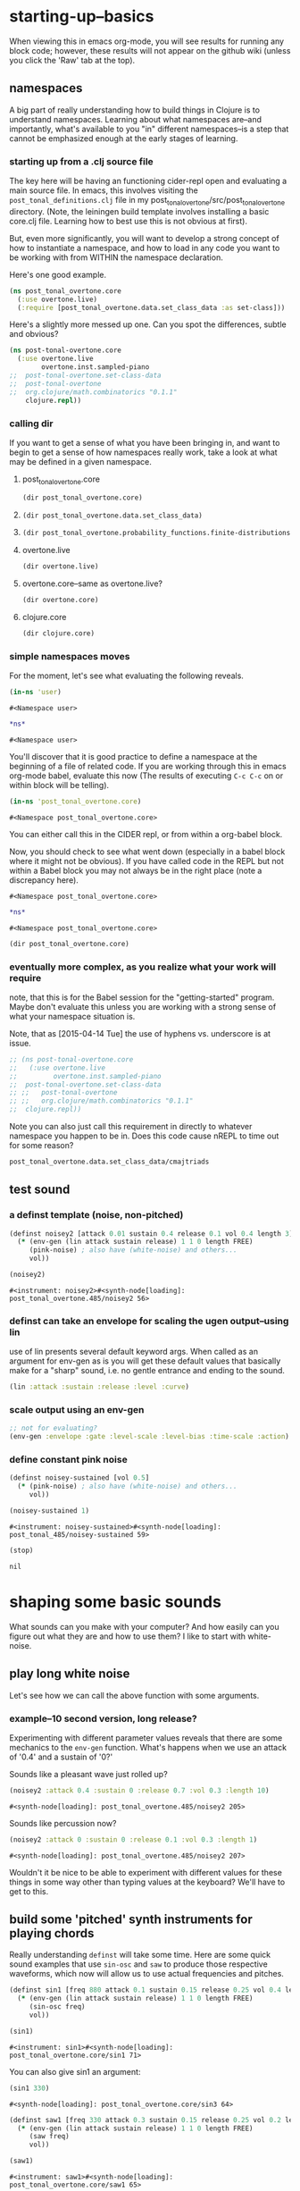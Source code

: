 * starting-up--basics
When viewing this in emacs org-mode, you will see results for running
any block code; however, these results will not appear on the github
wiki (unless you click the 'Raw' tab at the top).
** namespaces
A big part of really understanding how to build things in Clojure is
to understand namespaces. Learning about what namespaces are--and
importantly, what's available to you "in" different namespaces--is a
step that cannot be emphasized enough at the early stages of learning.
*** starting up from a .clj source file
The key here will be having an functioning cider-repl open and
evaluating a main source file. In emacs, this involves visiting the
~post_tonal_definitions.clj~ file in my
post_tonal_overtone/src/post_tonal_overtone directory. (Note, the
leiningen build template involves installing a basic core.clj file.
Learning how to best use this is not obvious at first).

But, even more significantly, you will want to develop a strong
concept of how to instantiate a namespace, and how to load in any code
you want to be working with from WITHIN the namespace declaration.

Here's one good example.
#+BEGIN_SRC clojure
(ns post_tonal_overtone.core
  (:use overtone.live)
  (:require [post_tonal_overtone.data.set_class_data :as set-class]))
#+END_SRC
Here's a slightly more messed up one. Can you spot the differences,
subtle and obvious?

#+BEGIN_SRC clojure
(ns post-tonal-overtone.core
  (:use overtone.live
        overtone.inst.sampled-piano
;;	post-tonal-overtone.set-class-data
;;	post-tonal-overtone
;;	org.clojure/math.combinatorics "0.1.1"
	clojure.repl))
#+END_SRC
*** calling dir
If you want to get a sense of what you have been bringing in, and want
to begin to get a sense of how namespaces really work, take a look at
what may be defined in a given namespace.
**** post_tonal_overtone.core

#+BEGIN_SRC clojure :results output
(dir post_tonal_overtone.core)
#+END_SRC

#+RESULTS:
#+BEGIN_EXAMPLE
a
actual-melody
append-to
b
bpm
chord-progression-time1
chord-progression-time10
chord-progression-time2
chord-progression-time3
chord-progression-time4
chord-progression-time5
chord-progression-time6
chord-progression-time7
chord-progression-time8
chord-progression-time9
do-re-mi
event-list
event-list1
from
looper
m
med96
metro
mod12
my-chord-progression-time
my-ctford-play
my-play
new-play
noisey-sustained
noisey2
piano-dissonances3
play
play-chord-saw1
play-chord-sin2
play-piano-chord
play-piano-dissonances2
play-piano-dissonances3
play-quieter-piano-chord
random-sample
saw-diss
saw1
scale-degrees
sin3
sine-tetra-diss
some-midis
stateful-chord
tetrachord-piano-dissonances2
voice-and-transpose-rand-set
voice-rand-set
where
#+END_EXAMPLE
**** 
#+BEGIN_SRC clojure :results output
(dir post_tonal_overtone.data.set_class_data)
#+END_SRC

#+RESULTS:
#+begin_example
cmajtriads
dyads
dyads-tn
hexachords
hexachords-tn
nested-transposed-tetrachords
pentachords
pentachords-tn
tetrachords
tetrachords-tn
trichords
trichords-tn
#+end_example
**** 
#+BEGIN_SRC clojure :results output
(dir post_tonal_overtone.probability_functions.finite-distributions)
#+END_SRC

#+RESULTS:
#+begin_example
bernoulli
binomial
certainly
choose
cond-dist-m
cond-prob
dist-m
join-with
make-distribution
normalize
normalize-cond
prob
select
uniform
zipf
#+end_example
**** overtone.live
#+BEGIN_SRC clojure :results output
(dir overtone.live)
#+END_SRC

#+RESULTS:
#+begin_example
*api-key*
*cache-root*
*constants*
*demo-time*
*node-tree-data*
*ugens*
->AudioBus
->Buffer
->BufferFile
->BufferInStream
->BufferInfo
->BufferOutStream
->ControlBus
->FreesoundSample
->Inst
->LossyWorker
->Metronome
->PlayableSample
->Sample
->ShellStringList
->Synth
->SynthGroup
->SynthNode
BITS
CHORD
COMPLEX
CONFIG-DEFAULTS
DEFAULT-PAN
DEFAULT-RATE
DEFAULT-VOLUME
DEGREE
ENV-SHAPES
EXP
EXPONENTIAL
FREE
FREE-AND-AFTER
FREE-AND-BEFORE
FREE-AND-GROUP-AFTER
FREE-AND-GROUP-AFTER-DEEP
FREE-AND-GROUP-BEFORE
FREE-AND-GROUP-BEFORE-DEEP
FREE-CHILDREN
FREE-FROM-THIS-ON
FREE-GROUP
FREE-PAUSE-AFTER
FREE-PAUSE-BEFORE
FREE-UPTO-THIS
HANN
IBus
IControllableNode
IMetronome
INF
INFINITE
ISynthGroup
ISynthNode
ISynthNodeStatus
LIN
LINEAR
MAGSUM
MAX-DELAY
MIDDLE-C
MIDI-NOTE-RE
MIDI-NOTE-RE-STR
MIDI-RANGE
MIXER-BOOT-DEPS
MKL
NO-ACTION
NODE-POSITION
NOTES
ONLY-MIDI-NOTE-RE
OVERTONE-ASSETS-FILE
OVERTONE-CONFIG-FILE
OVERTONE-DIRS
OVERTONE-LOG-FILE
OVERTONE-USER-STORE-FILE
OVERTONE-VERSION
OVERTONE-VERSION-STR
PAUSE
PHASE
POWER
RCOMPLEX
RECT
REVERSE-NOTES
SCALE
SINE
TWO-PI
WPHASE
__AUTO-BOOT__
__BUS-MIXERS__
__BUS-MONITOR-SYNTH__
__DEFINE-PLAYERS__
__ENSURE-DIRS___
__ENSURE-LIVE-ASSET-STORE__
__ENSURE-STORAGE-FILES__
__INTERN-UGENS__
__LOAD-CONFIG__
__MIXER-SYNTHS__
__MOVE-OLD-ROOT-DIR__
__RECORDER__
__SERVER-INFO__
___reserve-overtone-busses____
_root-group_
a2k
a2k:kr
abs
absdif
acos
active-synth-nodes*
active-synths
#<cgen: add-cents>
#<cgen: add-cents:ar>
#<cgen: add-cents:kr>
add-instrument
adsr
after-delay
allpass-c
allpass-c:ar
allpass-c:kr
allpass-l
allpass-l:ar
allpass-l:kr
allpass-n
allpass-n:ar
allpass-n:kr
amclip
amp->db
amp-comp
amp-comp-a
amp-comp-a:ar
amp-comp-a:ir
amp-comp-a:kr
amp-comp:ar
amp-comp:ir
amp-comp:kr
ampdb
amplitude
amplitude-mod
amplitude-mod:ar
amplitude-mod:kr
amplitude:ar
amplitude:kr
analyse-events2
analyse-events2:ar
apf
apf:ar
apf:kr
apply-at
apply-by
asin
asr
asset-bundle-dir
asset-bundle-path
asset-path
asset-seq
assets*
at
atan
atan2
audio-bus
audio-bus-count*
audio-bus-monitor
audio-bus?
ay
ay:ar
b-all-pass
b-all-pass:ar
b-band-pass
b-band-pass:ar
b-band-stop
b-band-stop:ar
b-hi-pass
#<cgen: b-hi-pass4>
#<cgen: b-hi-pass4:ar>
b-hi-pass:ar
b-hi-shelf
b-hi-shelf:ar
b-low-pass
#<cgen: b-low-pass4>
#<cgen: b-low-pass4:ar>
b-low-pass:ar
b-low-shelf
b-low-shelf:ar
b-moog
b-moog:ar
b-peak-eq
b-peak-eq:ar
balance2
balance2:ar
ball
ball:ar
beat-ms
beat-track
beat-track2
beat-track2:kr
beat-track:kr
bi-pan-b2
bi-pan-b2:ar
bi-pan-b2:kr
bl-buf-rd
bl-buf-rd:ar
bl-buf-rd:kr
blip
blip:ar
block-node-until-ready?
boot-external-server
boot-internal-server
boot-server
boot-server-and-mixer
bpf
bpf:ar
bpf:kr
bpz2
bpz2:ar
bpz2:kr
breakcore
breakcore:ar
brf
brf:ar
brf:kr
brown-noise
brown-noise:ar
brown-noise:kr
brusselator
brusselator:ar
brz2
brz2:ar
brz2:kr
buf-allpass-c
buf-allpass-c:ar
buf-allpass-l
buf-allpass-l:ar
buf-allpass-n
buf-allpass-n:ar
buf-channels
buf-channels:ir
buf-channels:kr
buf-comb-c
buf-comb-c:ar
buf-comb-l
buf-comb-l:ar
buf-comb-n
buf-comb-n:ar
buf-delay-c
buf-delay-c:ar
buf-delay-c:kr
buf-delay-l
buf-delay-l:ar
buf-delay-l:kr
buf-delay-n
buf-delay-n:ar
buf-delay-n:kr
buf-dur
buf-dur:ir
buf-dur:kr
buf-frames
buf-frames:ir
buf-frames:kr
buf-rate-scale
buf-rate-scale:ir
buf-rate-scale:kr
buf-rd
buf-rd:ar
buf-rd:kr
buf-sample-rate
buf-sample-rate:ir
buf-sample-rate:kr
buf-samples
buf-samples:ir
buf-samples:kr
buf-wr
buf-wr:ar
buf-wr:kr
buffer
buffer-alloc-read
buffer-count*
buffer-cue
buffer-cue-pos
buffer-data
buffer-fill!
buffer-free
buffer-get
buffer-id
buffer-in-stream?
buffer-info
buffer-info?
buffer-live?
buffer-out-stream?
buffer-read
buffer-save
buffer-set!
buffer-size
buffer-stream
buffer-stream-close
buffer-write!
buffer-write-relay!
buffer?
bus-monitor
bus?
c-osc
c-osc:ar
c-osc:kr
cached-samples*
canonical-pitch-class-name
ceil
cents
cgen
check-bad-values
check-bad-values:ir
check-bad-values:kr
choose
choose-n
chord
chord-degree
chosen-from
clear
clear-all
clear-buf
clear-buf:ir
clear-fx
clear-instruments
clear-msg-queue
clip
clip-noise
clip-noise:ar
clip2
clip:ar
clip:kr
clipper32
clipper32:ar
clipper4
clipper4:ar
clipper8
clipper8:ar
closest-to
coin-gate
coin-gate:ir
coin-gate:kr
comb-c
comb-c:ar
comb-c:kr
comb-l
comb-l:ar
comb-l:kr
comb-n
comb-n:ar
comb-n:kr
compander
compander:ar
config
config-get
config-set!
connect-external-server
connection-info
control-bus
control-bus-get
control-bus-get-range
control-bus-monitor
control-bus-set!
control-bus-set-range!
control-bus?
control-dur
control-dur:ir
control-rate
control-rate:ir
convolution
convolution2
convolution2-l
convolution2-l:ar
convolution2:ar
convolution3
convolution3:ar
convolution3:kr
convolution:ar
cos
cosh
cosr
count-ugens
coyote
coyote:kr
cpsmidi
cpsoct
crackle
crackle:ar
crackle:kr
create-buffer-data
crossover-distortion
crossover-distortion:ar
ctl
cubed
cubed-shape
curve-shape
cusp-l
cusp-l:ar
cusp-n
cusp-n:ar
cutoff
cycle-fn
#<cgen: d-gauss>
#<cgen: d-gauss:dr>
dadsr
db->amp
dbamp
#<cgen: dbrown>
dbrown2
dbrown2:dr
#<cgen: dbrown:dr>
dbufrd
dbufrd:dr
#<cgen: dbufwr>
#<cgen: dbufwr:dr>
dc
dc:ar
dc:kr
decay
decay2
decay2:ar
decay2:kr
decay:ar
decay:kr
decimator
decimator:ar
decode-b2
decode-b2:ar
decode-b2:kr
defcgen
definst
defratio
defsample
defsynth
defunk-env
degree->int
degree->interval
degree-to-key
degree-to-key:ar
degree-to-key:kr
degrees->pitches
delay-c
delay-c:ar
delay-c:kr
delay-l
delay-l:ar
delay-l:kr
delay-n
delay-n:ar
delay-n:kr
delay1
delay1:ar
delay1:kr
delay2
delay2:ar
delay2:kr
demand
demand-env-gen
demand-env-gen:ar
demand-env-gen:kr
demand:ar
demand:kr
demo
detect-index
detect-index:ar
detect-index:kr
detect-silence
detect-silence:ar
detect-silence:kr
#<cgen: dgeom>
#<cgen: dgeom:dr>
#<cgen: dibrown>
#<cgen: dibrown:dr>
difsqr
disintegrator
disintegrator:ar
disk-in
disk-in:ar
disk-out
disk-out:ar
distort
#<cgen: diwhite>
#<cgen: diwhite:dr>
donce
donce:dr
done
done:kr
double-nested-allpass-c
double-nested-allpass-c:ar
double-nested-allpass-l
double-nested-allpass-l:ar
double-nested-allpass-n
double-nested-allpass-n:ar
double-well
double-well2
double-well2:ar
double-well3
double-well3:ar
double-well:ar
dpoll
dpoll:dr
drand
drand:dr
drive-noise
drive-noise:ar
dseq
dseq:dr
dser
dser:dr
#<cgen: dseries>
#<cgen: dseries:dr>
dshuf
dshuf:dr
dstutter
dstutter:dr
dswitch
dswitch1
dswitch1:dr
dswitch:dr
dust
dust2
dust2:ar
dust2:kr
dust:ar
dust:kr
#<cgen: duty>
#<cgen: duty:ar>
#<cgen: duty:kr>
#<cgen: dwhite>
#<cgen: dwhite:dr>
dxrand
dxrand:dr
ensure-buffer-active!
ensure-connected!
ensure-node-active!
env-adsr
env-asr
env-cutoff
env-dadsr
env-gen
env-gen:ar
env-gen:kr
env-lin
env-perc
env-sine
env-triangle
envelope
event
event-debug-off
event-debug-on
event-monitor
event-monitor-keys
event-monitor-off
event-monitor-on
event-monitor-timer
example
examples
excess
exp
exp-rand
exp-rand:ir
expand-control-ugs
exponential-shape
external-server-log
external-server?
f-sin-osc
f-sin-osc:ar
f-sin-osc:kr
fb-sine-c
fb-sine-c:ar
fb-sine-l
fb-sine-l:ar
fb-sine-n
fb-sine-n:ar
fft
fft-trigger
fft-trigger:kr
fft:kr
fhn-trig
fhn-trig:ar
fhn-trig:kr
fhn2-dc
fhn2-dc:ar
fhn2-dc:kr
fhn2-dl
fhn2-dl:ar
fhn2-dl:kr
fhn2-dn
fhn2-dn:ar
fhn2-dn:kr
fifth
file-buffer?
fill
find-chord
find-note-name
find-pitch-class-name
find-scale-name
find-ugen
find-ugen-doc
flat
floor
fold
fold2
fold:ar
fold:kr
formant
formant:ar
formlet
formlet:ar
formlet:kr
fos
fos:ar
fos:kr
foundation-default-group
foundation-input-group
foundation-monitor-group
foundation-output-group
foundation-overtone-group
foundation-root-group
foundation-safe-group
foundation-safe-post-default-group
foundation-safe-pre-default-group
foundation-user-group
fourth
frac
frame-compare
frame-compare:kr
free
free-all-loaded-samples
free-bus
free-sample
free-self
free-self-when-done
free-self-when-done:kr
free-self:kr
free-verb
free-verb2
free-verb2:ar
free-verb:ar
free:kr
freesound
freesound-info
freesound-pack-dir
freesound-pack-info
freesound-path
freesound-sample
freesound-search
freesound-search-paths
freesound-searchm
freq-shift
freq-shift:ar
#<synth: fx-bitcrusher>
#<synth: fx-chorus>
#<synth: fx-compressor>
#<synth: fx-distortion>
#<synth: fx-distortion-tubescreamer>
#<synth: fx-distortion2>
#<synth: fx-echo>
#<synth: fx-feedback>
#<synth: fx-feedback-distortion>
#<synth: fx-freeverb>
#<synth: fx-limiter>
#<synth: fx-noise-gate>
#<synth: fx-reverb>
#<synth: fx-rhpf>
#<synth: fx-rlpf>
#<synth: fx-sustainer>
g-verb
g-verb:ar
gate
gate:ar
gate:kr
gather-ugens-and-constants
gauss-trig
gauss-trig:ar
gauss-trig:kr
gbman-l
gbman-l:ar
gbman-n
gbman-n:ar
gbman-trig
gbman-trig:ar
gbman-trig:kr
gbman2-dc
gbman2-dc:ar
gbman2-dc:kr
gbman2-dl
gbman2-dl:ar
gbman2-dl:kr
gbman2-dn
gbman2-dn:ar
gbman2-dn:kr
gendy1
gendy1:ar
gendy1:kr
gendy2
gendy2:ar
gendy2:kr
gendy3
gendy3:ar
gendy3:kr
gendy4
gendy4:ar
gendy4:kr
gendy5
gendy5:ar
gendy5:kr
generate-full-cgen-doc
get-example
glitch-hpf
glitch-hpf:ar
glitch-hpf:kr
glitch-rhpf
glitch-rhpf:ar
glitch-rhpf:kr
grain-in
grain-in:ar
grain-sin
grain-sin:ar
graphviz
gravity-grid
gravity-grid2
gravity-grid2:ar
gravity-grid:ar
gray-noise
gray-noise:ar
grep
group
group-append-node
group-clear
group-deep-clear
group-free
group-node-tree
group-post-tree
group-prepend-node
han-window
hasher
hasher:ar
henon-c
henon-c:ar
henon-l
henon-l:ar
henon-n
henon-n:ar
henon-trig
henon-trig:ar
henon-trig:kr
henon2-dc
henon2-dc:ar
henon2-dc:kr
henon2-dl
henon2-dl:ar
henon2-dl:kr
henon2-dn
henon2-dn:ar
henon2-dn:kr
hilbert
hilbert:ar
#<cgen: hold>
#<cgen: hold:ar>
hpf
hpf:ar
hpf:kr
hpz1
hpz1:ar
hpz1:kr
hpz2
hpz2:ar
hpz2:kr
hypot
hypot-aprox
hz->midi
i-env-gen
i-env-gen:ar
i-env-gen:kr
i-rand
i-rand:ir
idify
ifft
ifft:ar
ifft:kr
iir-filter
iir-filter:ar
impulse
impulse:ar
impulse:kr
in
#<synth: in-bus-mixer>
in-feedback
in-feedback:ar
in-osc-bundle
in-range
in-range:ar
in-range:kr
in-rect
in-rect:ar
in-rect:kr
in-trig
in-trig:kr
in-unested-osc-bundle
in:ar
in:kr
inactive-buffer-modification-error
inactive-node-modification-error
index
index-in-between
index-in-between:ar
index-in-between:kr
index:ar
index:kr
input-bus-count*
input-gain
inst
inst-channels
inst-fx!
inst-mixer
inst-pan!
inst-volume!
inst?
integrator
integrator:ar
integrator:kr
internal-server?
internal:d-gauss
internal:d-gauss:dr
internal:dbrown
internal:dbrown:dr
internal:dbufwr
internal:dbufwr:dr
internal:dgeom
internal:dgeom:dr
internal:dibrown
internal:dibrown:dr
internal:diwhite
internal:diwhite:dr
internal:dseries
internal:dseries:dr
internal:duty
internal:duty:ar
internal:duty:kr
internal:dwhite
internal:dwhite:dr
internal:local-buf
internal:local-buf:ir
internal:poll
internal:poll:ar
internal:poll:kr
internal:t-duty
internal:t-duty:ar
internal:t-duty:kr
interspaced
interval-freq
invert
invert-chord
k2a
k2a:ar
key-state
key-state:kr
key-track
key-track:kr
kill
kill-player
kill-server
klang
klang:ar
klank
klank:ar
lag
lag-in
lag-in:kr
lag-ud
lag-ud:ar
lag-ud:kr
lag2
lag2-ud
lag2-ud:ar
lag2-ud:kr
lag2:ar
lag2:kr
lag3
lag3-ud
lag3-ud:ar
lag3-ud:kr
lag3:ar
lag3:kr
lag:ar
lag:kr
last-value
last-value:ar
last-value:kr
latch
latch:ar
latch:kr
latoocarfian-c
latoocarfian-c:ar
latoocarfian-l
latoocarfian-l:ar
latoocarfian-n
latoocarfian-n:ar
latoocarfian-trig
latoocarfian-trig:ar
latoocarfian-trig:kr
latoocarfian2-dc
latoocarfian2-dc:ar
latoocarfian2-dc:kr
latoocarfian2-dl
latoocarfian2-dl:ar
latoocarfian2-dl:kr
latoocarfian2-dn
latoocarfian2-dn:ar
latoocarfian2-dn:kr
leak-dc
leak-dc:ar
leak-dc:kr
least-change
least-change:ar
least-change:kr
lf-brown-noise0
lf-brown-noise0:ar
lf-brown-noise0:kr
lf-brown-noise1
lf-brown-noise1:ar
lf-brown-noise1:kr
lf-brown-noise2
lf-brown-noise2:ar
lf-brown-noise2:kr
lf-clip-noise
lf-clip-noise:ar
lf-clip-noise:kr
lf-cub
lf-cub:ar
lf-cub:kr
lf-gauss
lf-gauss:ar
lf-gauss:kr
lf-noise0
lf-noise0:ar
lf-noise0:kr
lf-noise1
lf-noise1:ar
lf-noise1:kr
lf-noise2
lf-noise2:ar
lf-noise2:kr
lf-par
lf-par:ar
lf-par:kr
lf-pulse
lf-pulse:ar
lf-pulse:kr
lf-saw
lf-saw:ar
lf-saw:kr
lf-tri
lf-tri:ar
lf-tri:kr
lfd-clip-noise
lfd-clip-noise:ar
lfd-clip-noise:kr
lfd-noise0
lfd-noise0:ar
lfd-noise0:kr
lfd-noise1
lfd-noise1:ar
lfd-noise1:kr
lfd-noise3
lfd-noise3:ar
lfd-noise3:kr
limiter
limiter:ar
lin
lin-cong-c
lin-cong-c:ar
lin-cong-l
lin-cong-l:ar
lin-cong-n
lin-cong-n:ar
lin-exp
lin-exp:ar
lin-exp:kr
#<cgen: lin-lin>
#<cgen: lin-lin:ar>
#<cgen: lin-lin:kr>
lin-pan2
lin-pan2:ar
lin-pan2:kr
lin-rand
lin-rand:ir
lin-x-fade2
lin-x-fade2:ar
lin-x-fade2:kr
line
line:ar
line:kr
linear-interpolate-wavetable
linear-shape
linen
linen:kr
live-config
live-store
load-instruments
load-sample
load-samples
loaded-samples*
#<cgen: local-buf>
#<cgen: local-buf:ir>
local-in
local-in:ar
local-in:kr
local-out
local-out:ar
local-out:kr
log
log10
log2
logistic
logistic:ar
lorenz-l
lorenz-l:ar
lorenz-trig
lorenz-trig:ar
lorenz-trig:kr
lorenz2-dc
lorenz2-dc:ar
lorenz2-dc:kr
lorenz2-dl
lorenz2-dl:ar
lorenz2-dl:kr
lorenz2-dn
lorenz2-dn:ar
lorenz2-dn:kr
loudness
loudness:kr
lpf
lpf1
lpf18
lpf18:ar
lpf1:ar
lpf1:kr
lpf:ar
lpf:kr
lpfvs6
lpfvs6:ar
lpfvs6:kr
lpz1
lpz1:ar
lpz1:kr
lpz2
lpz2:ar
lpz2:kr
ls
mantissa-mask
mantissa-mask:ar
map->AudioBus
map->Buffer
map->BufferFile
map->BufferInStream
map->BufferInfo
map->BufferOutStream
map->ControlBus
map->FreesoundSample
map->Inst
map->LossyWorker
map->PlayableSample
map->Sample
map->Synth
map->SynthGroup
map->SynthNode
markov-synth
markov-synth:ar
#<synth: master-recorder>
match-note
max-local-bufs
max-local-bufs:ir
mda-piano
mda-piano:ar
median
median:ar
median:kr
membrane-circle
membrane-circle:ar
membrane-hexagon
membrane-hexagon:ar
metro-bar
metro-bar-start
metro-beat
metro-bpb
metro-bpm
metro-start
metro-tick
metro-tock
metronome
mfcc
mfcc:kr
mid-eq
mid-eq:ar
mid-eq:kr
midi->hz
midi-agent-for-control
midi-capture-next-control-input
midi-capture-next-controller-control-key
midi-capture-next-controller-key
midi-connected-devices
midi-connected-receivers
midi-control
midi-control-agents*
midi-device-keys
midi-device-num
midi-find-connected-device
midi-find-connected-devices
midi-find-connected-receiver
midi-find-connected-receivers
midi-full-device-key
midi-inst-controller
midi-mk-control-key-keyword
midi-mk-full-control-event-key
midi-mk-full-device-event-key
midi-mk-full-device-key
midi-note
midi-note-off
midi-note-on
midi-player-stop
midi-poly-player
midi-sysex
midicps
midiratio
min-sixth
min-third
#<cgen: mix>
#<cgen: mix:ar>
mixer-booted?
mk-cgen
mk-midi-string
modify-synth-params
#<synth: mono-audio-bus-level>
#<synth: mono-inst-mixer>
#<synth: mono-player>
#<synth: mono-stream-player>
moog-ff
moog-ff:ar
moog-ff:kr
moog-ladder
moog-ladder:ar
moog-ladder:kr
most-change
most-change:ar
most-change:kr
mouse-button
mouse-button:kr
mouse-x
mouse-x:kr
mouse-y
mouse-y:kr
mul-add
mul-add:ar
mul-add:dr
mul-add:ir
mul-add:kr
n-rand
n-rand:ir
needle-rect
needle-rect:ar
neg
nested-allpass-c
nested-allpass-c:ar
nested-allpass-l
nested-allpass-l:ar
nested-allpass-n
nested-allpass-n:ar
nl-filt-c
nl-filt-c:ar
nl-filt-c:kr
nl-filt-l
nl-filt-l:ar
nl-filt-l:kr
nl-filt-n
nl-filt-n:ar
nl-filt-n:kr
node
node-active?
node-block-until-ready
node-block-until-ready*
node-control
node-control*
node-control-range
node-control-range*
node-created-event-key
node-destroyed-event-key
node-free
node-free*
node-get-control
node-get-control-range
node-get-controls
node-live?
node-loading?
node-map-controls
node-map-controls*
node-map-n-controls
node-map-n-controls*
node-pause
node-pause*
node-paused-event-key
node-paused?
node-place
node-place*
node-start
node-start*
node-started-event-key
node-status
node-status*
node-tree
node-tree-matching-synth-ids
node-tree-seq
node-tree-zipper
node?
normalize-synth-args
normalizer
normalizer:ar
not-pos?
note
note-info
now
ns-instruments
nth-equal-tempered-freq
nth-interval
nth-octave
num-audio-buses
num-audio-buses:ir
num-buffers
num-buffers:ir
num-control-buses
num-control-buses:ir
num-frames
num-input-buses
num-input-buses:ir
num-output-buses
num-output-buses:ir
num-running-synths
num-running-synths:ir
num-running-synths:kr
octave
octave-note
octcps
odoc
offset-out
offset-out:ar
on-event
on-latest-event
on-latest-trigger
on-node-created
on-node-destroyed
on-node-paused
on-node-started
on-sync-event
on-sync-trigger
on-trigger
one-pole
one-pole:ar
one-pole:kr
one-zero
one-zero:ar
one-zero:kr
oneshot-event
oneshot-sync-event
only
onsets
onsets:kr
opp
os-fold4
os-fold4:ar
os-fold8
os-fold8:ar
os-trunc4
os-trunc4:ar
os-trunc8
os-trunc8:ar
os-wrap4
os-wrap4:ar
os-wrap8
os-wrap8:ar
osc
osc-bundle
osc-client
osc-close
osc-debug
osc-handle
osc-handlers
osc-listen
osc-listeners
osc-msg
osc-n
osc-n:ar
osc-n:kr
osc-now
osc-peer
osc-recv
osc-reply
osc-reply-msg
osc-rm-all-handlers
osc-rm-all-listeners
osc-rm-handler
osc-rm-listener
osc-send
osc-send-bundle
osc-send-msg
osc-server
osc-target
osc:ar
osc:kr
oscy
oscy:ar
oscy:kr
out
#<synth: out-bus-mixer>
out:ar
out:kr
output-bus-count*
p-sin-grain
p-sin-grain:ar
pan-az
pan-az:ar
pan-az:kr
pan-b
pan-b2
pan-b2:ar
pan-b2:kr
pan-b:ar
pan-b:kr
pan2
pan2:ar
pan2:kr
pan4
pan4:ar
pan4:kr
parse-cgen-params
part-conv
part-conv:ar
pause
pause-self
pause-self-when-done
pause-self-when-done:kr
pause-self:kr
pause:kr
peak
peak-eq2
peak-eq2:ar
peak-eq4
peak-eq4:ar
peak-follower
peak-follower:ar
peak-follower:kr
peak:ar
peak:kr
perc
periodic
phasor
phasor:ar
phasor:kr
pink-noise
pink-noise:ar
pink-noise:kr
pitch
pitch-shift
pitch-shift:ar
pitch:kr
play-buf
play-buf:ar
play-buf:kr
player-pool
pluck
pluck:ar
#<cgen: pm-osc>
#<cgen: pm-osc:ar>
#<cgen: pm-osc:kr>
#<cgen: poll>
#<cgen: poll:ar>
#<cgen: poll:kr>
poly-players*
pow
pp-node-tree
pp-sdef
pp-unified-sdef
pre-inst
pre-synth
pretty-ugen-doc-string
print-ugen-docs
pulse
pulse-count
pulse-count:ar
pulse-count:kr
pulse-divider
pulse-divider:ar
pulse-divider:kr
pulse:ar
pv-add
pv-add:kr
pv-bin-scramble
pv-bin-scramble:kr
pv-bin-shift
pv-bin-shift:kr
pv-bin-wipe
pv-bin-wipe:kr
pv-brick-wall
pv-brick-wall:kr
pv-common-mag
pv-common-mag:kr
pv-common-mul
pv-common-mul:kr
pv-compander
pv-compander:kr
pv-conformal-map
pv-conformal-map:kr
pv-conj
pv-conj:kr
pv-copy
pv-copy-phase
pv-copy-phase:kr
pv-copy:kr
pv-cutoff
pv-cutoff:kr
pv-diffuser
pv-diffuser:kr
pv-div
pv-div:kr
pv-hainsworth-foote
pv-hainsworth-foote:ar
pv-jensen-andersen
pv-jensen-andersen:ar
pv-local-max
pv-local-max:kr
pv-mag-above
pv-mag-above:kr
pv-mag-below
pv-mag-below:kr
pv-mag-clip
pv-mag-clip:kr
pv-mag-div
pv-mag-div:kr
pv-mag-freeze
pv-mag-freeze:kr
pv-mag-gate
pv-mag-gate:kr
pv-mag-minus
pv-mag-minus:kr
pv-mag-mul
pv-mag-mul:kr
pv-mag-noise
pv-mag-noise:kr
pv-mag-scale
pv-mag-scale:kr
pv-mag-shift
pv-mag-shift:kr
pv-mag-smear
pv-mag-smear:kr
pv-mag-squared
pv-mag-squared:kr
pv-max
pv-max:kr
pv-min
pv-min:kr
pv-morph
pv-morph:kr
pv-mul
pv-mul:kr
pv-phase-shift
pv-phase-shift270
pv-phase-shift270:kr
pv-phase-shift90
pv-phase-shift90:kr
pv-phase-shift:kr
pv-rand-comb
pv-rand-comb:kr
pv-rand-wipe
pv-rand-wipe:kr
pv-rect-comb
pv-rect-comb2
pv-rect-comb2:kr
pv-rect-comb:kr
pv-soft-wipe
pv-soft-wipe:kr
pv-x-fade
pv-x-fade:kr
quad-c
quad-c:ar
quad-l
quad-l:ar
quad-n
quad-n:ar
radians-per-sample
radians-per-sample:ir
ramp
ramp:ar
ramp:kr
rand-chord
rand-id
rand-id:ir
rand-id:kr
rand-seed
rand-seed:ir
rand-seed:kr
#<cgen: range-lin>
#<cgen: range-lin:ar>
#<cgen: range-lin:kr>
ranged-rand
ratiomidi
reciprocal
record-buf
record-buf:ar
record-buf:kr
recording-start
recording-stop
recording?
rect-window
recv
register-assets!
registered-assets
remove-event-handler
remove-instrument
replace-out
replace-out:ar
replace-out:kr
reset-instruments
reset-synth-defaults
resolve-chord
resolve-degree
resolve-degrees
resolve-scale
resonz
resonz:ar
resonz:kr
rhpf
rhpf:ar
rhpf:kr
ring1
ring2
ring3
ring4
ringz
ringz:ar
ringz:kr
rlpf
rlpf:ar
rlpf:kr
rlpfd
rlpfd:ar
rlpfd:kr
rotate
rotate2
rotate2:ar
rotate2:kr
round
round-down
round-to
round-up
run
running-max
running-max:ar
running-max:kr
running-min
running-min:ar
running-min:kr
running-sum
running-sum:ar
running-sum:kr
sample
sample-dur
sample-dur:ir
sample-info
sample-player
sample-rate
sample-rate*
sample-rate:ir
sample?
saw
saw:ar
sc-debug-off
sc-debug-on
sc-osc-debug-off
sc-osc-debug-on
scale
scale-field
scale-neg
scale-range
#<cgen: scaled-play-buf>
#<cgen: scaled-play-buf:ar>
#<cgen: scaled-play-buf:kr>
#<cgen: scaled-v-disk-in>
#<cgen: scaled-v-disk-in:ar>
schmidt
schmidt:ar
schmidt:kr
scope-out
scope-out:ar
sdef
select
select:ar
select:kr
send-reply
send-reply:ar
send-reply:kr
send-trig
send-trig:ar
send-trig:kr
server-connected?
server-connecting?
server-disconnected?
server-info
server-num-audio-buses
server-num-buffers
server-num-input-buses
server-num-output-buses
server-opts
server-sample-rate
server-status
set-buf
set-buf:ar
set-buf:kr
set-reset-ff
set-reset-ff:ar
set-reset-ff:kr
shaper
shaper:ar
shaper:kr
shared-in
shared-in:kr
shared-out
shared-out:kr
sharp
shift
show-graphviz-synth
show-schedule
sign
signal->wavetable
silent
silent:ar
sin
sin-osc
sin-osc-fb
sin-osc-fb:ar
sin-osc-fb:kr
sin-osc:ar
sin-osc:kr
sine
sine-shape
sine-shaper
sine-shaper:ar
sinh
sinr
sixth
skip-needle
skip-needle:ar
slew
slew:ar
slew:kr
slope
slope:ar
slope:kr
smooth-decimator
smooth-decimator:ar
snd
snd-immediately
#<synth: snd-server-info>
#<cgen: soft-clip-amp>
soft-clip-amp4
soft-clip-amp4:ar
soft-clip-amp8
soft-clip-amp8:ar
#<cgen: soft-clip-amp:ar>
soft-clipper4
soft-clipper4:ar
soft-clipper8
soft-clipper8:ar
softclip
sos
sos:ar
sos:kr
#<cgen: sound-in>
#<cgen: sound-in:ar>
spec-centroid
spec-centroid:kr
spec-flatness
spec-flatness:kr
spec-pcile
spec-pcile:kr
speech-buffer
#<cgen: splay>
#<cgen: splay:ar>
spring
spring:ar
sqrdif
sqrsum
sqrt
#<cgen: square>
#<cgen: square:ar>
squared
squared-shape
standard-l
standard-l:ar
standard-n
standard-n:ar
standard-trig
standard-trig:ar
standard-trig:kr
standard2-dc
standard2-dc:ar
standard2-dc:kr
standard2-dl
standard2-dl:ar
standard2-dl:kr
standard2-dn
standard2-dn:ar
standard2-dn:kr
status
step-shape
stepper
stepper:ar
stepper:kr
stereo-convolution2-l
stereo-convolution2-l:ar
#<synth: stereo-inst-mixer>
#<synth: stereo-player>
#<synth: stereo-stream-player>
stk-banded-wg
stk-banded-wg:ar
stk-banded-wg:kr
stk-bee-three
stk-bee-three:ar
stk-bee-three:kr
stk-blow-hole
stk-blow-hole:ar
stk-blow-hole:kr
stk-bowed
stk-bowed:ar
stk-bowed:kr
stk-clarinet
stk-clarinet:ar
stk-clarinet:kr
stk-flute
stk-flute:ar
stk-flute:kr
stk-mandolin
stk-mandolin:ar
stk-mandolin:kr
stk-modal-bar
stk-modal-bar:ar
stk-modal-bar:kr
stk-moog
stk-moog:ar
stk-moog:kr
stk-pluck
stk-pluck:ar
stk-pluck:kr
stk-saxofony
stk-saxofony:ar
stk-saxofony:kr
stk-shakers
stk-shakers:ar
stk-shakers:kr
stk-voic-form
stk-voic-form:ar
stk-voic-form:kr
stop
stop-all
stop-player
store
store-get
store-set!
streson
streson:ar
streson:kr
studio*
subsample-offset
subsample-offset:ir
#<cgen: sum>
#<cgen: sum:ar>
sumsqr
svf
svf:ar
svf:kr
sweep
sweep:ar
sweep:kr
sync-event
sync-saw
sync-saw:ar
sync-saw:kr
synth
synth-arg-index
synth-args
synth-form
synth-player
synth?
synthdef
t-ball
t-ball:ar
t-beta-rand
t-beta-rand:ar
t-beta-rand:kr
t-brown-rand
t-brown-rand:ar
t-brown-rand:kr
t-delay
t-delay:ar
t-delay:kr
#<cgen: t-duty>
#<cgen: t-duty:ar>
#<cgen: t-duty:kr>
t-exp-rand
t-exp-rand:ar
t-exp-rand:kr
t-gauss-rand
t-gauss-rand:ar
t-gauss-rand:kr
t-grains
t-grains2
t-grains2:ar
t-grains3
t-grains3:ar
t-grains:ar
t-rand
t-rand:ar
t-rand:kr
t-windex
t-windex:ar
t-windex:kr
t2a
t2a:ar
t2k
t2k:kr
tan
tanh
tanr
#<cgen: tap>
#<cgen: tap:kr>
third
thresh
ti-rand
ti-rand:ar
ti-rand:kr
timer
timer:ar
timer:kr
to-id
to-sc-id
to-sc-id*
toggle-ff
toggle-ff:ar
toggle-ff:kr
topological-sort-ugens
trapezoid
trapezoid:ar
trapezoid:kr
tri-window
triangle
trig
trig-avg
trig-avg:kr
trig-id
trig1
trig1:ar
trig1:kr
trig:ar
trig:kr
two-pole
two-pole:ar
two-pole:kr
two-zero
two-zero:ar
two-zero:kr
ugen-doc
unified-sdef
unison
unregister-assets!
update-tap-data
v-disk-in
v-disk-in:ar
v-osc
v-osc3
v-osc3:ar
v-osc3:kr
v-osc:ar
v-osc:kr
validate-tap!
var-saw
var-saw:ar
var-saw:kr
vibrato
vibrato:ar
vibrato:kr
volume
vosim
vosim:ar
w-amp
w-amp:kr
wait-until-mixer-booted
warp1
warp1:ar
wavetable
wavetable->signal
weighted-choose
weighted-coin
wel-window
welch-shape
white-noise
white-noise:ar
white-noise:kr
with-inactive-buffer-modification-error
with-inactive-modification-error
with-inactive-node-modification-error
with-no-ugen-checks
with-overloaded-ugens
with-ugen-debugging
without-node-blocking
without-osc-bundle
wrap
wrap-index
wrap-index:ar
wrap-index:kr
wrap2
wrap:ar
wrap:kr
write-wav
x-fade2
x-fade2:ar
x-fade2:kr
x-line
x-line:ar
x-line:kr
x-out
x-out:ar
x-out:kr
xor
zero-conf-off
zero-conf-on
zero-conf?
zero-crossing
zero-crossing:ar
zero-crossing:kr
#+end_example
**** overtone.core--same as overtone.live?
#+BEGIN_SRC clojure :results output
(dir overtone.core)
#+END_SRC

#+RESULTS:
#+begin_example
*api-key*
*cache-root*
*constants*
*demo-time*
*node-tree-data*
*ugens*
->AudioBus
->Buffer
->BufferFile
->BufferInStream
->BufferInfo
->BufferOutStream
->ControlBus
->FreesoundSample
->Inst
->LossyWorker
->Metronome
->PlayableSample
->Sample
->ShellStringList
->Synth
->SynthGroup
->SynthNode
BITS
CHORD
COMPLEX
CONFIG-DEFAULTS
DEFAULT-PAN
DEFAULT-RATE
DEFAULT-VOLUME
DEGREE
ENV-SHAPES
EXP
EXPONENTIAL
FREE
FREE-AND-AFTER
FREE-AND-BEFORE
FREE-AND-GROUP-AFTER
FREE-AND-GROUP-AFTER-DEEP
FREE-AND-GROUP-BEFORE
FREE-AND-GROUP-BEFORE-DEEP
FREE-CHILDREN
FREE-FROM-THIS-ON
FREE-GROUP
FREE-PAUSE-AFTER
FREE-PAUSE-BEFORE
FREE-UPTO-THIS
HANN
IBus
IControllableNode
IMetronome
INF
INFINITE
ISynthGroup
ISynthNode
ISynthNodeStatus
LIN
LINEAR
MAGSUM
MAX-DELAY
MIDDLE-C
MIDI-NOTE-RE
MIDI-NOTE-RE-STR
MIDI-RANGE
MIXER-BOOT-DEPS
MKL
NO-ACTION
NODE-POSITION
NOTES
ONLY-MIDI-NOTE-RE
OVERTONE-ASSETS-FILE
OVERTONE-CONFIG-FILE
OVERTONE-DIRS
OVERTONE-LOG-FILE
OVERTONE-USER-STORE-FILE
OVERTONE-VERSION
OVERTONE-VERSION-STR
PAUSE
PHASE
POWER
RCOMPLEX
RECT
REVERSE-NOTES
SCALE
SINE
TWO-PI
WPHASE
__BUS-MIXERS__
__BUS-MONITOR-SYNTH__
__DEFINE-PLAYERS__
__ENSURE-DIRS___
__ENSURE-LIVE-ASSET-STORE__
__ENSURE-STORAGE-FILES__
__INTERN-UGENS__
__LOAD-CONFIG__
__MIXER-SYNTHS__
__MOVE-OLD-ROOT-DIR__
__PRINT-CONNECT-HELP__
__RECORDER__
__SERVER-INFO__
___reserve-overtone-busses____
_root-group_
a2k
a2k:kr
abs
absdif
acos
active-synth-nodes*
active-synths
#<cgen: add-cents>
#<cgen: add-cents:ar>
#<cgen: add-cents:kr>
add-instrument
adsr
after-delay
allpass-c
allpass-c:ar
allpass-c:kr
allpass-l
allpass-l:ar
allpass-l:kr
allpass-n
allpass-n:ar
allpass-n:kr
amclip
amp->db
amp-comp
amp-comp-a
amp-comp-a:ar
amp-comp-a:ir
amp-comp-a:kr
amp-comp:ar
amp-comp:ir
amp-comp:kr
ampdb
amplitude
amplitude-mod
amplitude-mod:ar
amplitude-mod:kr
amplitude:ar
amplitude:kr
analyse-events2
analyse-events2:ar
apf
apf:ar
apf:kr
apply-at
apply-by
asin
asr
asset-bundle-dir
asset-bundle-path
asset-path
asset-seq
assets*
at
atan
atan2
audio-bus
audio-bus-count*
audio-bus-monitor
audio-bus?
ay
ay:ar
b-all-pass
b-all-pass:ar
b-band-pass
b-band-pass:ar
b-band-stop
b-band-stop:ar
b-hi-pass
#<cgen: b-hi-pass4>
#<cgen: b-hi-pass4:ar>
b-hi-pass:ar
b-hi-shelf
b-hi-shelf:ar
b-low-pass
#<cgen: b-low-pass4>
#<cgen: b-low-pass4:ar>
b-low-pass:ar
b-low-shelf
b-low-shelf:ar
b-moog
b-moog:ar
b-peak-eq
b-peak-eq:ar
balance2
balance2:ar
ball
ball:ar
beat-ms
beat-track
beat-track2
beat-track2:kr
beat-track:kr
bi-pan-b2
bi-pan-b2:ar
bi-pan-b2:kr
bl-buf-rd
bl-buf-rd:ar
bl-buf-rd:kr
blip
blip:ar
block-node-until-ready?
boot-external-server
boot-internal-server
boot-server
boot-server-and-mixer
bpf
bpf:ar
bpf:kr
bpz2
bpz2:ar
bpz2:kr
breakcore
breakcore:ar
brf
brf:ar
brf:kr
brown-noise
brown-noise:ar
brown-noise:kr
brusselator
brusselator:ar
brz2
brz2:ar
brz2:kr
buf-allpass-c
buf-allpass-c:ar
buf-allpass-l
buf-allpass-l:ar
buf-allpass-n
buf-allpass-n:ar
buf-channels
buf-channels:ir
buf-channels:kr
buf-comb-c
buf-comb-c:ar
buf-comb-l
buf-comb-l:ar
buf-comb-n
buf-comb-n:ar
buf-delay-c
buf-delay-c:ar
buf-delay-c:kr
buf-delay-l
buf-delay-l:ar
buf-delay-l:kr
buf-delay-n
buf-delay-n:ar
buf-delay-n:kr
buf-dur
buf-dur:ir
buf-dur:kr
buf-frames
buf-frames:ir
buf-frames:kr
buf-rate-scale
buf-rate-scale:ir
buf-rate-scale:kr
buf-rd
buf-rd:ar
buf-rd:kr
buf-sample-rate
buf-sample-rate:ir
buf-sample-rate:kr
buf-samples
buf-samples:ir
buf-samples:kr
buf-wr
buf-wr:ar
buf-wr:kr
buffer
buffer-alloc-read
buffer-count*
buffer-cue
buffer-cue-pos
buffer-data
buffer-fill!
buffer-free
buffer-get
buffer-id
buffer-in-stream?
buffer-info
buffer-info?
buffer-live?
buffer-out-stream?
buffer-read
buffer-save
buffer-set!
buffer-size
buffer-stream
buffer-stream-close
buffer-write!
buffer-write-relay!
buffer?
bus-monitor
bus?
c-osc
c-osc:ar
c-osc:kr
cached-samples*
canonical-pitch-class-name
ceil
cents
cgen
check-bad-values
check-bad-values:ir
check-bad-values:kr
choose
choose-n
chord
chord-degree
chosen-from
clear
clear-all
clear-buf
clear-buf:ir
clear-fx
clear-instruments
clear-msg-queue
clip
clip-noise
clip-noise:ar
clip2
clip:ar
clip:kr
clipper32
clipper32:ar
clipper4
clipper4:ar
clipper8
clipper8:ar
closest-to
coin-gate
coin-gate:ir
coin-gate:kr
comb-c
comb-c:ar
comb-c:kr
comb-l
comb-l:ar
comb-l:kr
comb-n
comb-n:ar
comb-n:kr
compander
compander:ar
config
config-get
config-set!
connect-external-server
connection-info
control-bus
control-bus-get
control-bus-get-range
control-bus-monitor
control-bus-set!
control-bus-set-range!
control-bus?
control-dur
control-dur:ir
control-rate
control-rate:ir
convolution
convolution2
convolution2-l
convolution2-l:ar
convolution2:ar
convolution3
convolution3:ar
convolution3:kr
convolution:ar
cos
cosh
cosr
count-ugens
coyote
coyote:kr
cpsmidi
cpsoct
crackle
crackle:ar
crackle:kr
create-buffer-data
crossover-distortion
crossover-distortion:ar
ctl
cubed
cubed-shape
curve-shape
cusp-l
cusp-l:ar
cusp-n
cusp-n:ar
cutoff
cycle-fn
#<cgen: d-gauss>
#<cgen: d-gauss:dr>
dadsr
db->amp
dbamp
#<cgen: dbrown>
dbrown2
dbrown2:dr
#<cgen: dbrown:dr>
dbufrd
dbufrd:dr
#<cgen: dbufwr>
#<cgen: dbufwr:dr>
dc
dc:ar
dc:kr
decay
decay2
decay2:ar
decay2:kr
decay:ar
decay:kr
decimator
decimator:ar
decode-b2
decode-b2:ar
decode-b2:kr
defcgen
definst
defratio
defsample
defsynth
defunk-env
degree->int
degree->interval
degree-to-key
degree-to-key:ar
degree-to-key:kr
degrees->pitches
delay-c
delay-c:ar
delay-c:kr
delay-l
delay-l:ar
delay-l:kr
delay-n
delay-n:ar
delay-n:kr
delay1
delay1:ar
delay1:kr
delay2
delay2:ar
delay2:kr
demand
demand-env-gen
demand-env-gen:ar
demand-env-gen:kr
demand:ar
demand:kr
demo
detect-index
detect-index:ar
detect-index:kr
detect-silence
detect-silence:ar
detect-silence:kr
#<cgen: dgeom>
#<cgen: dgeom:dr>
#<cgen: dibrown>
#<cgen: dibrown:dr>
difsqr
disintegrator
disintegrator:ar
disk-in
disk-in:ar
disk-out
disk-out:ar
distort
#<cgen: diwhite>
#<cgen: diwhite:dr>
donce
donce:dr
done
done:kr
double-nested-allpass-c
double-nested-allpass-c:ar
double-nested-allpass-l
double-nested-allpass-l:ar
double-nested-allpass-n
double-nested-allpass-n:ar
double-well
double-well2
double-well2:ar
double-well3
double-well3:ar
double-well:ar
dpoll
dpoll:dr
drand
drand:dr
drive-noise
drive-noise:ar
dseq
dseq:dr
dser
dser:dr
#<cgen: dseries>
#<cgen: dseries:dr>
dshuf
dshuf:dr
dstutter
dstutter:dr
dswitch
dswitch1
dswitch1:dr
dswitch:dr
dust
dust2
dust2:ar
dust2:kr
dust:ar
dust:kr
#<cgen: duty>
#<cgen: duty:ar>
#<cgen: duty:kr>
#<cgen: dwhite>
#<cgen: dwhite:dr>
dxrand
dxrand:dr
ensure-buffer-active!
ensure-connected!
ensure-node-active!
env-adsr
env-asr
env-cutoff
env-dadsr
env-gen
env-gen:ar
env-gen:kr
env-lin
env-perc
env-sine
env-triangle
envelope
event
event-debug-off
event-debug-on
event-monitor
event-monitor-keys
event-monitor-off
event-monitor-on
event-monitor-timer
example
examples
excess
exp
exp-rand
exp-rand:ir
expand-control-ugs
exponential-shape
external-server-log
external-server?
f-sin-osc
f-sin-osc:ar
f-sin-osc:kr
fb-sine-c
fb-sine-c:ar
fb-sine-l
fb-sine-l:ar
fb-sine-n
fb-sine-n:ar
fft
fft-trigger
fft-trigger:kr
fft:kr
fhn-trig
fhn-trig:ar
fhn-trig:kr
fhn2-dc
fhn2-dc:ar
fhn2-dc:kr
fhn2-dl
fhn2-dl:ar
fhn2-dl:kr
fhn2-dn
fhn2-dn:ar
fhn2-dn:kr
fifth
file-buffer?
fill
find-chord
find-note-name
find-pitch-class-name
find-scale-name
find-ugen
find-ugen-doc
flat
floor
fold
fold2
fold:ar
fold:kr
formant
formant:ar
formlet
formlet:ar
formlet:kr
fos
fos:ar
fos:kr
foundation-default-group
foundation-input-group
foundation-monitor-group
foundation-output-group
foundation-overtone-group
foundation-root-group
foundation-safe-group
foundation-safe-post-default-group
foundation-safe-pre-default-group
foundation-user-group
fourth
frac
frame-compare
frame-compare:kr
free
free-all-loaded-samples
free-bus
free-sample
free-self
free-self-when-done
free-self-when-done:kr
free-self:kr
free-verb
free-verb2
free-verb2:ar
free-verb:ar
free:kr
freesound
freesound-info
freesound-pack-dir
freesound-pack-info
freesound-path
freesound-sample
freesound-search
freesound-search-paths
freesound-searchm
freq-shift
freq-shift:ar
#<synth: fx-bitcrusher>
#<synth: fx-chorus>
#<synth: fx-compressor>
#<synth: fx-distortion>
#<synth: fx-distortion-tubescreamer>
#<synth: fx-distortion2>
#<synth: fx-echo>
#<synth: fx-feedback>
#<synth: fx-feedback-distortion>
#<synth: fx-freeverb>
#<synth: fx-limiter>
#<synth: fx-noise-gate>
#<synth: fx-reverb>
#<synth: fx-rhpf>
#<synth: fx-rlpf>
#<synth: fx-sustainer>
g-verb
g-verb:ar
gate
gate:ar
gate:kr
gather-ugens-and-constants
gauss-trig
gauss-trig:ar
gauss-trig:kr
gbman-l
gbman-l:ar
gbman-n
gbman-n:ar
gbman-trig
gbman-trig:ar
gbman-trig:kr
gbman2-dc
gbman2-dc:ar
gbman2-dc:kr
gbman2-dl
gbman2-dl:ar
gbman2-dl:kr
gbman2-dn
gbman2-dn:ar
gbman2-dn:kr
gendy1
gendy1:ar
gendy1:kr
gendy2
gendy2:ar
gendy2:kr
gendy3
gendy3:ar
gendy3:kr
gendy4
gendy4:ar
gendy4:kr
gendy5
gendy5:ar
gendy5:kr
generate-full-cgen-doc
get-example
glitch-hpf
glitch-hpf:ar
glitch-hpf:kr
glitch-rhpf
glitch-rhpf:ar
glitch-rhpf:kr
grain-in
grain-in:ar
grain-sin
grain-sin:ar
graphviz
gravity-grid
gravity-grid2
gravity-grid2:ar
gravity-grid:ar
gray-noise
gray-noise:ar
grep
group
group-append-node
group-clear
group-deep-clear
group-free
group-node-tree
group-post-tree
group-prepend-node
han-window
hasher
hasher:ar
henon-c
henon-c:ar
henon-l
henon-l:ar
henon-n
henon-n:ar
henon-trig
henon-trig:ar
henon-trig:kr
henon2-dc
henon2-dc:ar
henon2-dc:kr
henon2-dl
henon2-dl:ar
henon2-dl:kr
henon2-dn
henon2-dn:ar
henon2-dn:kr
hilbert
hilbert:ar
#<cgen: hold>
#<cgen: hold:ar>
hpf
hpf:ar
hpf:kr
hpz1
hpz1:ar
hpz1:kr
hpz2
hpz2:ar
hpz2:kr
hypot
hypot-aprox
hz->midi
i-env-gen
i-env-gen:ar
i-env-gen:kr
i-rand
i-rand:ir
idify
ifft
ifft:ar
ifft:kr
iir-filter
iir-filter:ar
impulse
impulse:ar
impulse:kr
in
#<synth: in-bus-mixer>
in-feedback
in-feedback:ar
in-osc-bundle
in-range
in-range:ar
in-range:kr
in-rect
in-rect:ar
in-rect:kr
in-trig
in-trig:kr
in-unested-osc-bundle
in:ar
in:kr
inactive-buffer-modification-error
inactive-node-modification-error
index
index-in-between
index-in-between:ar
index-in-between:kr
index:ar
index:kr
input-bus-count*
input-gain
inst
inst-channels
inst-fx!
inst-mixer
inst-pan!
inst-volume!
inst?
integrator
integrator:ar
integrator:kr
internal-server?
internal:d-gauss
internal:d-gauss:dr
internal:dbrown
internal:dbrown:dr
internal:dbufwr
internal:dbufwr:dr
internal:dgeom
internal:dgeom:dr
internal:dibrown
internal:dibrown:dr
internal:diwhite
internal:diwhite:dr
internal:dseries
internal:dseries:dr
internal:duty
internal:duty:ar
internal:duty:kr
internal:dwhite
internal:dwhite:dr
internal:local-buf
internal:local-buf:ir
internal:poll
internal:poll:ar
internal:poll:kr
internal:t-duty
internal:t-duty:ar
internal:t-duty:kr
interspaced
interval-freq
invert
invert-chord
k2a
k2a:ar
key-state
key-state:kr
key-track
key-track:kr
kill
kill-player
kill-server
klang
klang:ar
klank
klank:ar
lag
lag-in
lag-in:kr
lag-ud
lag-ud:ar
lag-ud:kr
lag2
lag2-ud
lag2-ud:ar
lag2-ud:kr
lag2:ar
lag2:kr
lag3
lag3-ud
lag3-ud:ar
lag3-ud:kr
lag3:ar
lag3:kr
lag:ar
lag:kr
last-value
last-value:ar
last-value:kr
latch
latch:ar
latch:kr
latoocarfian-c
latoocarfian-c:ar
latoocarfian-l
latoocarfian-l:ar
latoocarfian-n
latoocarfian-n:ar
latoocarfian-trig
latoocarfian-trig:ar
latoocarfian-trig:kr
latoocarfian2-dc
latoocarfian2-dc:ar
latoocarfian2-dc:kr
latoocarfian2-dl
latoocarfian2-dl:ar
latoocarfian2-dl:kr
latoocarfian2-dn
latoocarfian2-dn:ar
latoocarfian2-dn:kr
leak-dc
leak-dc:ar
leak-dc:kr
least-change
least-change:ar
least-change:kr
lf-brown-noise0
lf-brown-noise0:ar
lf-brown-noise0:kr
lf-brown-noise1
lf-brown-noise1:ar
lf-brown-noise1:kr
lf-brown-noise2
lf-brown-noise2:ar
lf-brown-noise2:kr
lf-clip-noise
lf-clip-noise:ar
lf-clip-noise:kr
lf-cub
lf-cub:ar
lf-cub:kr
lf-gauss
lf-gauss:ar
lf-gauss:kr
lf-noise0
lf-noise0:ar
lf-noise0:kr
lf-noise1
lf-noise1:ar
lf-noise1:kr
lf-noise2
lf-noise2:ar
lf-noise2:kr
lf-par
lf-par:ar
lf-par:kr
lf-pulse
lf-pulse:ar
lf-pulse:kr
lf-saw
lf-saw:ar
lf-saw:kr
lf-tri
lf-tri:ar
lf-tri:kr
lfd-clip-noise
lfd-clip-noise:ar
lfd-clip-noise:kr
lfd-noise0
lfd-noise0:ar
lfd-noise0:kr
lfd-noise1
lfd-noise1:ar
lfd-noise1:kr
lfd-noise3
lfd-noise3:ar
lfd-noise3:kr
limiter
limiter:ar
lin
lin-cong-c
lin-cong-c:ar
lin-cong-l
lin-cong-l:ar
lin-cong-n
lin-cong-n:ar
lin-exp
lin-exp:ar
lin-exp:kr
#<cgen: lin-lin>
#<cgen: lin-lin:ar>
#<cgen: lin-lin:kr>
lin-pan2
lin-pan2:ar
lin-pan2:kr
lin-rand
lin-rand:ir
lin-x-fade2
lin-x-fade2:ar
lin-x-fade2:kr
line
line:ar
line:kr
linear-interpolate-wavetable
linear-shape
linen
linen:kr
live-config
live-store
load-instruments
load-sample
load-samples
loaded-samples*
#<cgen: local-buf>
#<cgen: local-buf:ir>
local-in
local-in:ar
local-in:kr
local-out
local-out:ar
local-out:kr
log
log10
log2
logistic
logistic:ar
lorenz-l
lorenz-l:ar
lorenz-trig
lorenz-trig:ar
lorenz-trig:kr
lorenz2-dc
lorenz2-dc:ar
lorenz2-dc:kr
lorenz2-dl
lorenz2-dl:ar
lorenz2-dl:kr
lorenz2-dn
lorenz2-dn:ar
lorenz2-dn:kr
loudness
loudness:kr
lpf
lpf1
lpf18
lpf18:ar
lpf1:ar
lpf1:kr
lpf:ar
lpf:kr
lpfvs6
lpfvs6:ar
lpfvs6:kr
lpz1
lpz1:ar
lpz1:kr
lpz2
lpz2:ar
lpz2:kr
ls
mantissa-mask
mantissa-mask:ar
map->AudioBus
map->Buffer
map->BufferFile
map->BufferInStream
map->BufferInfo
map->BufferOutStream
map->ControlBus
map->FreesoundSample
map->Inst
map->LossyWorker
map->PlayableSample
map->Sample
map->Synth
map->SynthGroup
map->SynthNode
markov-synth
markov-synth:ar
#<synth: master-recorder>
match-note
max-local-bufs
max-local-bufs:ir
mda-piano
mda-piano:ar
median
median:ar
median:kr
membrane-circle
membrane-circle:ar
membrane-hexagon
membrane-hexagon:ar
metro-bar
metro-bar-start
metro-beat
metro-bpb
metro-bpm
metro-start
metro-tick
metro-tock
metronome
mfcc
mfcc:kr
mid-eq
mid-eq:ar
mid-eq:kr
midi->hz
midi-agent-for-control
midi-capture-next-control-input
midi-capture-next-controller-control-key
midi-capture-next-controller-key
midi-connected-devices
midi-connected-receivers
midi-control
midi-control-agents*
midi-device-keys
midi-device-num
midi-find-connected-device
midi-find-connected-devices
midi-find-connected-receiver
midi-find-connected-receivers
midi-full-device-key
midi-inst-controller
midi-mk-control-key-keyword
midi-mk-full-control-event-key
midi-mk-full-device-event-key
midi-mk-full-device-key
midi-note
midi-note-off
midi-note-on
midi-player-stop
midi-poly-player
midi-sysex
midicps
midiratio
min-sixth
min-third
#<cgen: mix>
#<cgen: mix:ar>
mixer-booted?
mk-cgen
mk-midi-string
modify-synth-params
#<synth: mono-audio-bus-level>
#<synth: mono-inst-mixer>
#<synth: mono-player>
#<synth: mono-stream-player>
moog-ff
moog-ff:ar
moog-ff:kr
moog-ladder
moog-ladder:ar
moog-ladder:kr
most-change
most-change:ar
most-change:kr
mouse-button
mouse-button:kr
mouse-x
mouse-x:kr
mouse-y
mouse-y:kr
mul-add
mul-add:ar
mul-add:dr
mul-add:ir
mul-add:kr
n-rand
n-rand:ir
needle-rect
needle-rect:ar
neg
nested-allpass-c
nested-allpass-c:ar
nested-allpass-l
nested-allpass-l:ar
nested-allpass-n
nested-allpass-n:ar
nl-filt-c
nl-filt-c:ar
nl-filt-c:kr
nl-filt-l
nl-filt-l:ar
nl-filt-l:kr
nl-filt-n
nl-filt-n:ar
nl-filt-n:kr
node
node-active?
node-block-until-ready
node-block-until-ready*
node-control
node-control*
node-control-range
node-control-range*
node-created-event-key
node-destroyed-event-key
node-free
node-free*
node-get-control
node-get-control-range
node-get-controls
node-live?
node-loading?
node-map-controls
node-map-controls*
node-map-n-controls
node-map-n-controls*
node-pause
node-pause*
node-paused-event-key
node-paused?
node-place
node-place*
node-start
node-start*
node-started-event-key
node-status
node-status*
node-tree
node-tree-matching-synth-ids
node-tree-seq
node-tree-zipper
node?
normalize-synth-args
normalizer
normalizer:ar
not-pos?
note
note-info
now
ns-instruments
nth-equal-tempered-freq
nth-interval
nth-octave
num-audio-buses
num-audio-buses:ir
num-buffers
num-buffers:ir
num-control-buses
num-control-buses:ir
num-frames
num-input-buses
num-input-buses:ir
num-output-buses
num-output-buses:ir
num-running-synths
num-running-synths:ir
num-running-synths:kr
octave
octave-note
octcps
odoc
offset-out
offset-out:ar
on-event
on-latest-event
on-latest-trigger
on-node-created
on-node-destroyed
on-node-paused
on-node-started
on-sync-event
on-sync-trigger
on-trigger
one-pole
one-pole:ar
one-pole:kr
one-zero
one-zero:ar
one-zero:kr
oneshot-event
oneshot-sync-event
only
onsets
onsets:kr
opp
os-fold4
os-fold4:ar
os-fold8
os-fold8:ar
os-trunc4
os-trunc4:ar
os-trunc8
os-trunc8:ar
os-wrap4
os-wrap4:ar
os-wrap8
os-wrap8:ar
osc
osc-bundle
osc-client
osc-close
osc-debug
osc-handle
osc-handlers
osc-listen
osc-listeners
osc-msg
osc-n
osc-n:ar
osc-n:kr
osc-now
osc-peer
osc-recv
osc-reply
osc-reply-msg
osc-rm-all-handlers
osc-rm-all-listeners
osc-rm-handler
osc-rm-listener
osc-send
osc-send-bundle
osc-send-msg
osc-server
osc-target
osc:ar
osc:kr
oscy
oscy:ar
oscy:kr
out
#<synth: out-bus-mixer>
out:ar
out:kr
output-bus-count*
p-sin-grain
p-sin-grain:ar
pan-az
pan-az:ar
pan-az:kr
pan-b
pan-b2
pan-b2:ar
pan-b2:kr
pan-b:ar
pan-b:kr
pan2
pan2:ar
pan2:kr
pan4
pan4:ar
pan4:kr
parse-cgen-params
part-conv
part-conv:ar
pause
pause-self
pause-self-when-done
pause-self-when-done:kr
pause-self:kr
pause:kr
peak
peak-eq2
peak-eq2:ar
peak-eq4
peak-eq4:ar
peak-follower
peak-follower:ar
peak-follower:kr
peak:ar
peak:kr
perc
periodic
phasor
phasor:ar
phasor:kr
pink-noise
pink-noise:ar
pink-noise:kr
pitch
pitch-shift
pitch-shift:ar
pitch:kr
play-buf
play-buf:ar
play-buf:kr
player-pool
pluck
pluck:ar
#<cgen: pm-osc>
#<cgen: pm-osc:ar>
#<cgen: pm-osc:kr>
#<cgen: poll>
#<cgen: poll:ar>
#<cgen: poll:kr>
poly-players*
pow
pp-node-tree
pp-sdef
pp-unified-sdef
pre-inst
pre-synth
pretty-ugen-doc-string
print-ugen-docs
pulse
pulse-count
pulse-count:ar
pulse-count:kr
pulse-divider
pulse-divider:ar
pulse-divider:kr
pulse:ar
pv-add
pv-add:kr
pv-bin-scramble
pv-bin-scramble:kr
pv-bin-shift
pv-bin-shift:kr
pv-bin-wipe
pv-bin-wipe:kr
pv-brick-wall
pv-brick-wall:kr
pv-common-mag
pv-common-mag:kr
pv-common-mul
pv-common-mul:kr
pv-compander
pv-compander:kr
pv-conformal-map
pv-conformal-map:kr
pv-conj
pv-conj:kr
pv-copy
pv-copy-phase
pv-copy-phase:kr
pv-copy:kr
pv-cutoff
pv-cutoff:kr
pv-diffuser
pv-diffuser:kr
pv-div
pv-div:kr
pv-hainsworth-foote
pv-hainsworth-foote:ar
pv-jensen-andersen
pv-jensen-andersen:ar
pv-local-max
pv-local-max:kr
pv-mag-above
pv-mag-above:kr
pv-mag-below
pv-mag-below:kr
pv-mag-clip
pv-mag-clip:kr
pv-mag-div
pv-mag-div:kr
pv-mag-freeze
pv-mag-freeze:kr
pv-mag-gate
pv-mag-gate:kr
pv-mag-minus
pv-mag-minus:kr
pv-mag-mul
pv-mag-mul:kr
pv-mag-noise
pv-mag-noise:kr
pv-mag-scale
pv-mag-scale:kr
pv-mag-shift
pv-mag-shift:kr
pv-mag-smear
pv-mag-smear:kr
pv-mag-squared
pv-mag-squared:kr
pv-max
pv-max:kr
pv-min
pv-min:kr
pv-morph
pv-morph:kr
pv-mul
pv-mul:kr
pv-phase-shift
pv-phase-shift270
pv-phase-shift270:kr
pv-phase-shift90
pv-phase-shift90:kr
pv-phase-shift:kr
pv-rand-comb
pv-rand-comb:kr
pv-rand-wipe
pv-rand-wipe:kr
pv-rect-comb
pv-rect-comb2
pv-rect-comb2:kr
pv-rect-comb:kr
pv-soft-wipe
pv-soft-wipe:kr
pv-x-fade
pv-x-fade:kr
quad-c
quad-c:ar
quad-l
quad-l:ar
quad-n
quad-n:ar
radians-per-sample
radians-per-sample:ir
ramp
ramp:ar
ramp:kr
rand-chord
rand-id
rand-id:ir
rand-id:kr
rand-seed
rand-seed:ir
rand-seed:kr
#<cgen: range-lin>
#<cgen: range-lin:ar>
#<cgen: range-lin:kr>
ranged-rand
ratiomidi
reciprocal
record-buf
record-buf:ar
record-buf:kr
recording-start
recording-stop
recording?
rect-window
recv
register-assets!
registered-assets
remove-event-handler
remove-instrument
replace-out
replace-out:ar
replace-out:kr
reset-instruments
reset-synth-defaults
resolve-chord
resolve-degree
resolve-degrees
resolve-scale
resonz
resonz:ar
resonz:kr
rhpf
rhpf:ar
rhpf:kr
ring1
ring2
ring3
ring4
ringz
ringz:ar
ringz:kr
rlpf
rlpf:ar
rlpf:kr
rlpfd
rlpfd:ar
rlpfd:kr
rotate
rotate2
rotate2:ar
rotate2:kr
round
round-down
round-to
round-up
run
running-max
running-max:ar
running-max:kr
running-min
running-min:ar
running-min:kr
running-sum
running-sum:ar
running-sum:kr
sample
sample-dur
sample-dur:ir
sample-info
sample-player
sample-rate
sample-rate*
sample-rate:ir
sample?
saw
saw:ar
sc-debug-off
sc-debug-on
sc-osc-debug-off
sc-osc-debug-on
scale
scale-field
scale-neg
scale-range
#<cgen: scaled-play-buf>
#<cgen: scaled-play-buf:ar>
#<cgen: scaled-play-buf:kr>
#<cgen: scaled-v-disk-in>
#<cgen: scaled-v-disk-in:ar>
schmidt
schmidt:ar
schmidt:kr
scope-out
scope-out:ar
sdef
select
select:ar
select:kr
send-reply
send-reply:ar
send-reply:kr
send-trig
send-trig:ar
send-trig:kr
server-connected?
server-connecting?
server-disconnected?
server-info
server-num-audio-buses
server-num-buffers
server-num-input-buses
server-num-output-buses
server-opts
server-sample-rate
server-status
set-buf
set-buf:ar
set-buf:kr
set-reset-ff
set-reset-ff:ar
set-reset-ff:kr
shaper
shaper:ar
shaper:kr
shared-in
shared-in:kr
shared-out
shared-out:kr
sharp
shift
show-graphviz-synth
show-schedule
sign
signal->wavetable
silent
silent:ar
sin
sin-osc
sin-osc-fb
sin-osc-fb:ar
sin-osc-fb:kr
sin-osc:ar
sin-osc:kr
sine
sine-shape
sine-shaper
sine-shaper:ar
sinh
sinr
sixth
skip-needle
skip-needle:ar
slew
slew:ar
slew:kr
slope
slope:ar
slope:kr
smooth-decimator
smooth-decimator:ar
snd
snd-immediately
#<synth: snd-server-info>
#<cgen: soft-clip-amp>
soft-clip-amp4
soft-clip-amp4:ar
soft-clip-amp8
soft-clip-amp8:ar
#<cgen: soft-clip-amp:ar>
soft-clipper4
soft-clipper4:ar
soft-clipper8
soft-clipper8:ar
softclip
sos
sos:ar
sos:kr
#<cgen: sound-in>
#<cgen: sound-in:ar>
spec-centroid
spec-centroid:kr
spec-flatness
spec-flatness:kr
spec-pcile
spec-pcile:kr
speech-buffer
#<cgen: splay>
#<cgen: splay:ar>
spring
spring:ar
sqrdif
sqrsum
sqrt
#<cgen: square>
#<cgen: square:ar>
squared
squared-shape
standard-l
standard-l:ar
standard-n
standard-n:ar
standard-trig
standard-trig:ar
standard-trig:kr
standard2-dc
standard2-dc:ar
standard2-dc:kr
standard2-dl
standard2-dl:ar
standard2-dl:kr
standard2-dn
standard2-dn:ar
standard2-dn:kr
status
step-shape
stepper
stepper:ar
stepper:kr
stereo-convolution2-l
stereo-convolution2-l:ar
#<synth: stereo-inst-mixer>
#<synth: stereo-player>
#<synth: stereo-stream-player>
stk-banded-wg
stk-banded-wg:ar
stk-banded-wg:kr
stk-bee-three
stk-bee-three:ar
stk-bee-three:kr
stk-blow-hole
stk-blow-hole:ar
stk-blow-hole:kr
stk-bowed
stk-bowed:ar
stk-bowed:kr
stk-clarinet
stk-clarinet:ar
stk-clarinet:kr
stk-flute
stk-flute:ar
stk-flute:kr
stk-mandolin
stk-mandolin:ar
stk-mandolin:kr
stk-modal-bar
stk-modal-bar:ar
stk-modal-bar:kr
stk-moog
stk-moog:ar
stk-moog:kr
stk-pluck
stk-pluck:ar
stk-pluck:kr
stk-saxofony
stk-saxofony:ar
stk-saxofony:kr
stk-shakers
stk-shakers:ar
stk-shakers:kr
stk-voic-form
stk-voic-form:ar
stk-voic-form:kr
stop
stop-all
stop-player
store
store-get
store-set!
streson
streson:ar
streson:kr
studio*
subsample-offset
subsample-offset:ir
#<cgen: sum>
#<cgen: sum:ar>
sumsqr
svf
svf:ar
svf:kr
sweep
sweep:ar
sweep:kr
sync-event
sync-saw
sync-saw:ar
sync-saw:kr
synth
synth-arg-index
synth-args
synth-form
synth-player
synth?
synthdef
t-ball
t-ball:ar
t-beta-rand
t-beta-rand:ar
t-beta-rand:kr
t-brown-rand
t-brown-rand:ar
t-brown-rand:kr
t-delay
t-delay:ar
t-delay:kr
#<cgen: t-duty>
#<cgen: t-duty:ar>
#<cgen: t-duty:kr>
t-exp-rand
t-exp-rand:ar
t-exp-rand:kr
t-gauss-rand
t-gauss-rand:ar
t-gauss-rand:kr
t-grains
t-grains2
t-grains2:ar
t-grains3
t-grains3:ar
t-grains:ar
t-rand
t-rand:ar
t-rand:kr
t-windex
t-windex:ar
t-windex:kr
t2a
t2a:ar
t2k
t2k:kr
tan
tanh
tanr
#<cgen: tap>
#<cgen: tap:kr>
third
thresh
ti-rand
ti-rand:ar
ti-rand:kr
timer
timer:ar
timer:kr
to-id
to-sc-id
to-sc-id*
toggle-ff
toggle-ff:ar
toggle-ff:kr
topological-sort-ugens
trapezoid
trapezoid:ar
trapezoid:kr
tri-window
triangle
trig
trig-avg
trig-avg:kr
trig-id
trig1
trig1:ar
trig1:kr
trig:ar
trig:kr
two-pole
two-pole:ar
two-pole:kr
two-zero
two-zero:ar
two-zero:kr
ugen-doc
unified-sdef
unison
unregister-assets!
update-tap-data
v-disk-in
v-disk-in:ar
v-osc
v-osc3
v-osc3:ar
v-osc3:kr
v-osc:ar
v-osc:kr
validate-tap!
var-saw
var-saw:ar
var-saw:kr
vibrato
vibrato:ar
vibrato:kr
volume
vosim
vosim:ar
w-amp
w-amp:kr
wait-until-mixer-booted
warp1
warp1:ar
wavetable
wavetable->signal
weighted-choose
weighted-coin
wel-window
welch-shape
white-noise
white-noise:ar
white-noise:kr
with-inactive-buffer-modification-error
with-inactive-modification-error
with-inactive-node-modification-error
with-no-ugen-checks
with-overloaded-ugens
with-ugen-debugging
without-node-blocking
without-osc-bundle
wrap
wrap-index
wrap-index:ar
wrap-index:kr
wrap2
wrap:ar
wrap:kr
write-wav
x-fade2
x-fade2:ar
x-fade2:kr
x-line
x-line:ar
x-line:kr
x-out
x-out:ar
x-out:kr
xor
zero-conf-off
zero-conf-on
zero-conf?
zero-crossing
zero-crossing:ar
zero-crossing:kr
#+end_example

**** clojure.core
#+BEGIN_SRC clojure :results output
(dir clojure.core)
#+END_SRC

#+RESULTS:
#+begin_example
*
*'
*1
*2
*3
*agent*
*allow-unresolved-vars*
*assert*
*clojure-version*
*command-line-args*
*compile-files*
*compile-path*
*compiler-options*
*data-readers*
*default-data-reader-fn*
*e
*err*
*file*
*flush-on-newline*
*fn-loader*
*in*
*math-context*
*ns*
*out*
*print-dup*
*print-length*
*print-level*
*print-meta*
*print-readably*
*read-eval*
*source-path*
*unchecked-math*
*use-context-classloader*
*verbose-defrecords*
*warn-on-reflection*
+
+'
-
-'
->
->>
->ArrayChunk
->Vec
->VecNode
->VecSeq
-cache-protocol-fn
-reset-methods
..
/
<
<=
=
==
>
>=
EMPTY-NODE
accessor
aclone
add-classpath
add-watch
agent
agent-error
agent-errors
aget
alength
alias
all-ns
alter
alter-meta!
alter-var-root
amap
ancestors
and
apply
areduce
array-map
as->
aset
aset-boolean
aset-byte
aset-char
aset-double
aset-float
aset-int
aset-long
aset-short
assert
assoc
assoc!
assoc-in
associative?
atom
await
await-for
await1
bases
bean
bigdec
bigint
biginteger
binding
bit-and
bit-and-not
bit-clear
bit-flip
bit-not
bit-or
bit-set
bit-shift-left
bit-shift-right
bit-test
bit-xor
boolean
boolean-array
booleans
bound-fn
bound-fn*
bound?
butlast
byte
byte-array
bytes
case
cast
char
char-array
char-escape-string
char-name-string
char?
chars
chunk
chunk-append
chunk-buffer
chunk-cons
chunk-first
chunk-next
chunk-rest
chunked-seq?
class
class?
clear-agent-errors
clojure-version
coll?
comment
commute
comp
comparator
compare
compare-and-set!
compile
complement
concat
cond
cond->
cond->>
condp
conj
conj!
cons
constantly
construct-proxy
contains?
count
counted?
create-ns
create-struct
cycle
dec
dec'
decimal?
declare
default-data-readers
definline
definterface
defmacro
defmethod
defmulti
defn
defn-
defonce
defprotocol
defrecord
defstruct
deftype
delay
delay?
deliver
denominator
deref
derive
descendants
destructure
disj
disj!
dissoc
dissoc!
distinct
distinct?
doall
dorun
doseq
dosync
dotimes
doto
double
double-array
doubles
drop
drop-last
drop-while
empty
empty?
ensure
enumeration-seq
error-handler
error-mode
eval
even?
every-pred
every?
ex-data
ex-info
extend
extend-protocol
extend-type
extenders
extends?
false?
ffirst
file-seq
filter
filterv
find
find-keyword
find-ns
find-protocol-impl
find-protocol-method
find-var
first
flatten
float
float-array
float?
floats
flush
fn
fn?
fnext
fnil
for
force
format
frequencies
future
future-call
future-cancel
future-cancelled?
future-done?
future?
gen-class
gen-interface
gensym
get
get-in
get-method
get-proxy-class
get-thread-bindings
get-validator
group-by
hash
hash-combine
hash-map
hash-ordered-coll
hash-set
hash-unordered-coll
identical?
identity
if-let
if-not
if-some
ifn?
import
in-ns
inc
inc'
init-proxy
instance?
int
int-array
integer?
interleave
intern
interpose
into
into-array
ints
io!
isa?
iterate
iterator-seq
juxt
keep
keep-indexed
key
keys
keyword
keyword?
last
lazy-cat
lazy-seq
let
letfn
line-seq
list
list*
list?
load
load-file
load-reader
load-string
loaded-libs
locking
long
long-array
longs
loop
macroexpand
macroexpand-1
make-array
make-hierarchy
map
map-indexed
map?
mapcat
mapv
max
max-key
memfn
memoize
merge
merge-with
meta
method-sig
methods
min
min-key
mix-collection-hash
mod
munge
name
namespace
namespace-munge
neg?
newline
next
nfirst
nil?
nnext
not
not-any?
not-empty
not-every?
not=
ns
ns-aliases
ns-imports
ns-interns
ns-map
ns-name
ns-publics
ns-refers
ns-resolve
ns-unalias
ns-unmap
nth
nthnext
nthrest
num
number?
numerator
object-array
odd?
or
parents
partial
partition
partition-all
partition-by
pcalls
peek
persistent!
pmap
pop
pop!
pop-thread-bindings
pos?
pr
pr-str
prefer-method
prefers
primitives-classnames
print
print-ctor
print-dup
print-method
print-simple
print-str
printf
println
println-str
prn
prn-str
promise
proxy
proxy-call-with-super
proxy-mappings
proxy-name
proxy-super
push-thread-bindings
pvalues
quot
rand
rand-int
rand-nth
range
ratio?
rational?
rationalize
re-find
re-groups
re-matcher
re-matches
re-pattern
re-seq
read
read-line
read-string
realized?
record?
reduce
reduce-kv
reduced
reduced?
reductions
ref
ref-history-count
ref-max-history
ref-min-history
ref-set
refer
refer-clojure
reify
release-pending-sends
rem
remove
remove-all-methods
remove-method
remove-ns
remove-watch
repeat
repeatedly
replace
replicate
require
reset!
reset-meta!
resolve
rest
restart-agent
resultset-seq
reverse
reversible?
rseq
rsubseq
satisfies?
second
select-keys
send
send-off
send-via
seq
seq?
seque
sequence
sequential?
set
set-agent-send-executor!
set-agent-send-off-executor!
set-error-handler!
set-error-mode!
set-validator!
set?
short
short-array
shorts
shuffle
shutdown-agents
slurp
some
some->
some->>
some-fn
some?
sort
sort-by
sorted-map
sorted-map-by
sorted-set
sorted-set-by
sorted?
special-symbol?
spit
split-at
split-with
str
string?
struct
struct-map
subs
subseq
subvec
supers
swap!
symbol
symbol?
sync
take
take-last
take-nth
take-while
test
the-ns
thread-bound?
time
to-array
to-array-2d
trampoline
transient
tree-seq
true?
type
unchecked-add
unchecked-add-int
unchecked-byte
unchecked-char
unchecked-dec
unchecked-dec-int
unchecked-divide-int
unchecked-double
unchecked-float
unchecked-inc
unchecked-inc-int
unchecked-int
unchecked-long
unchecked-multiply
unchecked-multiply-int
unchecked-negate
unchecked-negate-int
unchecked-remainder-int
unchecked-short
unchecked-subtract
unchecked-subtract-int
underive
unquote
unquote-splicing
unsigned-bit-shift-right
update-in
update-proxy
use
val
vals
var-get
var-set
var?
vary-meta
vec
vector
vector-of
vector?
when
when-first
when-let
when-not
when-some
while
with-bindings
with-bindings*
with-in-str
with-loading-context
with-local-vars
with-meta
with-open
with-out-str
with-precision
with-redefs
with-redefs-fn
xml-seq
zero?
zipmap
#+end_example
*** simple namespaces moves
For the moment, let's see what evaluating the following reveals.

 #+BEGIN_SRC clojure :session getting-started :tangle yes
(in-ns 'user)
 #+END_SRC

 #+RESULTS:
 : #<Namespace user>

 #+BEGIN_SRC clojure :session getting-started :tangle yes 
*ns*
 #+END_SRC

 #+RESULTS:
 : #<Namespace user>

 You'll discover that it is good practice to define a namespace at the
 beginning of a file of related code. If you are working through this
 in emacs org-mode babel, evaluate this now (The results of executing
 src_elisp{C-c C-c} on or within block will be telling).

 #+BEGIN_SRC clojure :session getting-started :tangle yes
(in-ns 'post_tonal_overtone.core)
 #+END_SRC

 #+RESULTS:
 : #<Namespace post_tonal_overtone.core>

You can either call this in the CIDER repl, or from within a org-babel
block.

Now, you should check to see what went down (especially in a babel
block where it might not be obvious). If you have called code in the
REPL but not within a Babel block you may not always be in the right
place (note a discrepancy here).

 #+RESULTS:
 : #<Namespace post_tonal_overtone.core>

 #+BEGIN_SRC clojure :session getting-started
*ns*
 #+END_SRC

 #+RESULTS:
 : #<Namespace post_tonal_overtone.core>

#+BEGIN_SRC clojure :results output
(dir post_tonal_overtone.core)
#+END_SRC

#+RESULTS:
#+begin_example
chord-progression-time1
chord-progression-time10
chord-progression-time2
chord-progression-time3
chord-progression-time4
chord-progression-time5
chord-progression-time6
chord-progression-time7
chord-progression-time8
chord-progression-time9
looper
med96
metro
noisey-sustained
noisey2
play-chord-saw1
play-chord-sin2
saw-diss
saw1
sin3
sine-tetra-diss
some-midis
voice-and-transpose-rand-set
voice-rand-set
#+end_example

*** eventually more complex, as you realize what your work will require
note, that this is for the Babel session for the "getting-started"
program. Maybe don't evaluate this unless you are working with a
strong sense of what your namespace situation is.

Note, that as [2015-04-14 Tue] the use of hyphens vs. underscore is at issue.


#+BEGIN_SRC clojure :session getting-started
;; (ns post-tonal-overtone.core
;;   (:use overtone.live
;;         overtone.inst.sampled-piano
;; 	post-tonal-overtone.set-class-data
;; ;;	post-tonal-overtone
;; ;;	org.clojure/math.combinatorics "0.1.1"
;; 	clojure.repl))
#+END_SRC

Note you can also just call this requirement in directly to whatever
namespace you happen to be in. Does this code cause nREPL to time out
for some reason?

#+BEGIN_SRC clojure :session getting-started
post_tonal_overtone.data.set_class_data/cmajtriads
#+END_SRC

#+RESULTS:
| 48 | 52 | 55 |
| 48 | 52 | 67 |
| 48 | 52 | 79 |
| 48 | 64 | 55 |
| 48 | 64 | 67 |
| 48 | 64 | 79 |
| 48 | 76 | 55 |
| 48 | 76 | 67 |
| 48 | 76 | 79 |
| 60 | 52 | 55 |
| 60 | 52 | 67 |
| 60 | 52 | 79 |
| 60 | 64 | 55 |
| 60 | 64 | 67 |
| 60 | 64 | 79 |
| 60 | 76 | 55 |
| 60 | 76 | 67 |
| 60 | 76 | 79 |
| 72 | 52 | 55 |
| 72 | 52 | 67 |
| 72 | 52 | 79 |
| 72 | 64 | 55 |
| 72 | 64 | 67 |
| 72 | 64 | 79 |
| 72 | 76 | 55 |
| 72 | 76 | 67 |
| 72 | 76 | 79 |

** test sound
*** a definst template (noise, non-pitched)
 #+BEGIN_SRC clojure :session getting-started :tangle yes 
(definst noisey2 [attack 0.01 sustain 0.4 release 0.1 vol 0.4 length 3] 
  (* (env-gen (lin attack sustain release) 1 1 0 length FREE)
     (pink-noise) ; also have (white-noise) and others...
     vol))

(noisey2)
 #+END_SRC

 #+RESULTS:
 : #<instrument: noisey2>#<synth-node[loading]: post_tonal_overtone.485/noisey2 56>

*** definst can take an envelope for scaling the ugen output--using lin
use of lin presents several default keyword args. When called as an
argument for env-gen as is you will get these default values that
basically make for a "sharp" sound, i.e. no gentle entrance and ending
to the sound.

#+BEGIN_SRC clojure 
(lin :attack :sustain :release :level :curve)
#+END_SRC

#+RESULTS:
| 0 | 3 | -99 | -99 | :curve | :attack | 1 | 0 | :curve | :release | 1 | 0 | 0 | 1 | 1 | 0 |

*** scale output using an env-gen
#+BEGIN_SRC clojure
;; not for evaluating?
(env-gen :envelope :gate :level-scale :level-bias :time-scale :action)
#+END_SRC

#+RESULTS:

*** define constant pink noise
  #+BEGIN_SRC clojure :session getting-started :tangle yes 
(definst noisey-sustained [vol 0.5] 
  (* (pink-noise) ; also have (white-noise) and others...
     vol))

(noisey-sustained 1)
  #+END_SRC

  #+RESULTS:
  : #<instrument: noisey-sustained>#<synth-node[loading]: post_tonal_485/noisey-sustained 59>

  #+BEGIN_SRC clojure :session getting-started :tangle yes 
(stop)
  #+END_SRC

  #+RESULTS:
  : nil

* shaping some basic sounds
What sounds can you make with your computer? And how easily can you
figure out what they are and how to use them? I like to start with
white-noise.
** play long white noise
Let's see how we can call the above function with some arguments.
*** example--10 second version, long release?

Experimenting with different parameter values reveals that there are
some mechanics to the ~env-gen~ function. What's happens when we use
an attack of '0.4' and a sustain of '0?'

Sounds like a pleasant wave just rolled up?
  #+BEGIN_SRC clojure :session getting-started :tangle yes 
(noisey2 :attack 0.4 :sustain 0 :release 0.7 :vol 0.3 :length 10)
  #+END_SRC

  #+RESULTS:
  : #<synth-node[loading]: post_tonal_overtone.485/noisey2 205>


Sounds like percussion now?
  #+BEGIN_SRC clojure :session getting-started :tangle yes 
(noisey2 :attack 0 :sustain 0 :release 0.1 :vol 0.3 :length 1)
  #+END_SRC

  #+RESULTS:
  : #<synth-node[loading]: post_tonal_overtone.485/noisey2 207>

Wouldn't it be nice to be able to experiment with different values for
these things in some way other than typing values at the keyboard?
We'll have to get to this.

** build some 'pitched' synth instruments for playing chords
Really understanding =definst= will take some time. Here are some
quick sound examples that use =sin-osc= and =saw= to produce those
respective waveforms, which now will allow us to use actual
frequencies and pitches.

 #+BEGIN_SRC clojure :session getting-started :tangle yes 
(definst sin1 [freq 880 attack 0.1 sustain 0.15 release 0.25 vol 0.4 length 5]
  (* (env-gen (lin attack sustain release) 1 1 0 length FREE)
     (sin-osc freq)
     vol))

(sin1)
 #+END_SRC

 #+RESULTS:
 : #<instrument: sin1>#<synth-node[loading]: post_tonal_overtone.core/sin1 71>

You can also give sin1 an argument:

 #+BEGIN_SRC clojure :session getting-started :tangle yes 
(sin1 330)
 #+END_SRC

 #+RESULTS:
 : #<synth-node[loading]: post_tonal_overtone.core/sin3 64>

 #+BEGIN_SRC clojure :session getting-started :tangle yes 
(definst saw1 [freq 330 attack 0.3 sustain 0.15 release 0.25 vol 0.2 length 5]
  (* (env-gen (lin attack sustain release) 1 1 0 length FREE)
     (saw freq)
     vol))

(saw1)
 #+END_SRC

 #+RESULTS:
 : #<instrument: saw1>#<synth-node[loading]: post_tonal_overtone.core/saw1 65>

** saw waves are harmonically rich--sine waves not so much...
The above options give us comparatively straightforward sounds.
However, they are not necessarily very pleasant or interesting by
themselves. If you're interested right now, we can play around a
little with a saw wave, just to give any idea of other ways you can
get sounds.

Play with evaluating both of these repeatedly. Because we are now
using a filtering object--and most importantly, because there is now
some randomness in the equation--you now start to hear a slightly
different quality to the sound, as well as some slight variations as
you progressively evaluate it.

 #+BEGIN_SRC clojure :session getting-started :tangle yes 
(definst saw2 [freq 220 attack 0.3 sustain 0.15 release 0.25 vol 0.1 length 5]
  (* (bpf (* (env-gen (lin attack sustain release) 1 1 0 length FREE)
             (saw freq)
             (* 10 (inc (rand-int 10)))
             (* 0.01 (inc (rand-int 10)))))
     vol))


(saw2)
 #+END_SRC

 #+RESULTS:
 : #<instrument: saw2>#<synth-node[loading]: post_tonal_overtone.core/saw2 63>

Just to compare against the unfiltered version with no envelope:
#+BEGIN_SRC clojure
(demo 0.5 (saw 220))
#+END_SRC

#+RESULTS:
: #<synth-node[loading]: post_tonal_ov485/audition-synth 62>

#+BEGIN_SRC clojure
(saw2 (overtone.algo.chance/ranged-rand 300 302) :vol 0.3)
#+END_SRC

#+RESULTS:
: #<synth-node[loading]: post_tonal_overtone.core/saw2 66>

Giving it a different envelope begins to give it another quality as
well, as if a kind simple little synthesizer.
#+BEGIN_SRC clojure
(demo (bpf (* (env-gen (lin 0.0 0.2 0.3)) (saw)) 800 0.3))
#+END_SRC

#+RESULTS:
: #<synth-node[loading]: post_tonal_ov485/audition-synth 169>

* begin creating scheduled events
To really make music, we're going to have to understand how to get
things to play in time, without use simply triggering everything at
the REPL. That meas we are going to have to schedule things.

And to really understand how to use scheduling we'll ultimately need
to look at some other files that are dedicated to this pursuit. For
now, here are some quick examples
** basic example
There are two keys functions to wrap your head around: =at= and
=metro.= Let's start with at.

*** use 'at' to schedule chord events
Simply, we can use the =at= function to schedule some events relative
to a given starting point (which will be determined by calling =now=).
Note, that we hard-coding in the offsets, which means that this won't
be especially useful for more than a few listens. 

However, it neatly demonstrates that time can be quite nicely
quanitified--here in milliseconds.

  #+BEGIN_SRC clojure :session getting-started :tangle yes 
;; first let's make an instrument to play chords.
;; note, we are using midi->hz because synths will tend to expect
;; arguments in hz

;; Note, that sin1 was defined early

(defn play-chord-sin2 [a-chord]
  (doseq [note a-chord] (sin1 (midi->hz note))))
 #+END_SRC

  #+RESULTS:
  : #'post_tonal_overtone.core/play-chord-sin2

Here is the sine instrument at work, demonstrating the fact that it
will take midi number arguments and convert it to Hertz.

 #+BEGIN_SRC clojure :session getting-started :tangle yes 
;; bring the dogs running!
(sin1 (midi->hz 96))
 #+END_SRC

 #+RESULTS:
 : #<synth-node[loading]: post_tonal_overtone.core/sin1 72>

And here's an interesting 7-note chord
 #+BEGIN_SRC clojure :session getting-started :tangle yes 
(play-chord-sin2 [64 76 81 86 91 96 101])
 #+END_SRC

 #+RESULTS:
 : nil

Now, here's a progression. 
 #+BEGIN_SRC clojure :session getting-started :tangle yes 
(defn chord-progression-time1 []
  (let [time (now)]
    (at time          (play-chord-sin2 [68 81 46 50 88]))
    (at (+ 2000 time) (play-chord-sin2 [80 69 46 73 86]))
    (at (+ 4000 time) (play-chord-sin2 [68 59 48 85 64]))
    (at (+ 6000 time) (play-chord-sin2 [68 69 72 87 52]))
    (at (+ 8000 time) (play-chord-sin2 [89 55 45 60 62]))))

(chord-progression-time1)
  #+END_SRC

 #+RESULTS:
 : #'post_tonal_overtone.core/chord-progression-time1nil

Note that having to type all this out every time would be a pain. And
ultimately, there are a lot of things we might like to change about
this. For one thing, wouldn't it be nice to know more about those
chords?

And of course, most importantly, we want to make it easier to work
with such progressions. One way to do that is to make progression that
deal with time more robustly. We'll get there.

(When using this file from within emacs, we can take advantage of
org-mode and emacs kmacro and functions to make it a little more
fluid, eventually maybe even treating it like an instrument!)

** schedule a single event
*** test out single event versions using 'at'
Here's a test of making a chord progression function that take an
instrument (with a whole series of default keyword arguments
hard-coded in--eek!) as an argument instead.
 #+BEGIN_SRC clojure :session getting-started :tangle yes 
(defn chord-progression-time2 [inst]
  (let [time (now)]
    (at time (inst :attack 0.15 :sustain 0.2 :release 0.4 :vol 0.5 :length 10))))

(chord-progression-time2 sin1)
 #+END_SRC

 #+RESULTS:
 : #'post_tonal_overtone.core/chord-progression-time2#<synth-node[loading]: post_tonal_overtone.core/sin3 204>


 #+BEGIN_SRC clojure :session getting-started :tangle yes 
(chord-progression-time2 saw2)
 #+END_SRC

 #+RESULTS:
 : #<synth-node[loading]: post_tonal_overtone.core/saw2 210>

** how do we establish a beat for scheduling events using metronome?

  #+BEGIN_SRC clojure :session getting-started :tangle yes 
(def metro (metronome 60))
  #+END_SRC

  #+RESULTS:
  : #'post_tonal_overtone.core/metro

Understanding how to use the values that this produces gets at the
heart of language, and is crucial to doing musical things--to the
extent that music happens in time, or according to some constructed
notion of time.

We will get to this. For now just observe that we have a special type
of named thing here:

#+BEGIN_SRC clojure
(type metro)
(metro)
#+END_SRC

#+RESULTS:
: overtone.music.rhythm.Metronome2

*** Preparing dissonant chords 
(Note: this functionality has largely been superseded elsewhere)

The function =sine-tetra-diss= will provide sets of pitches to a sine
instrument. The pitches are chosen from a local file (which is aliased
with =set-class.= We'll get to explaining this soon.)

Note that it also calls a special function for making voicings. There
is some functionality like this in overtone already, namely a
=rand-chord= function.

 #+BEGIN_SRC clojure :session getting-started :tangle yes 
;; A function to work with sets
(defn voice-and-transpose-rand-set [set-type tn-level]
  (let [set (rand-nth set-type)
        voiced-set (map #(+ (rand-nth [36 48 60 72]) %) set)
        transposed-set (map #(+ tn-level %) voiced-set)
        set-voicing-group (list set voiced-set tn-level transposed-set)]
    (do
      (println set-voicing-group)
      (last set-voicing-group))))

(defn sine-tetra-diss []
  (doseq [notes (voice-and-transpose-rand-set ; voicing
                 set-class/tetrachords
                       (rand-int 12))]
    (sin1 (midi->hz notes))))

(sine-tetra-diss)
 #+END_SRC

 #+RESULTS:
 : #'post_tonal_overtone.core/voice-and-transpose-rand-set#'post_tonal_overtone.core/sine-tetra-dissnil

*** Schedule dissonant chords
Define and use a chord progression player--use 'apply-at.'

Note that this uses the sine-tetra-diss as a hard-coded 'instrument',
or rather an instrumentalist. As well, we call the progression with
the metro we defined above, which means that the tempo is determined
from there.

There one major thing not described here, which is how this can just
keep going. We'll get to that (it involves recursion, and that
=apply-at=). The main purpose here is to give us something interesting
to listen to.


  #+BEGIN_SRC clojure :session getting-started :tangle yes 
(defn chord-progression-time8 [nome]
  (let [beat (nome)]
    (at (nome beat) (sine-tetra-diss))
    (apply-at (nome (inc beat)) chord-progression-time8 nome [])))

;; to paraphrase "A Foggy Day", how long can this thing last?
(chord-progression-time8 metro)
  #+END_SRC

  #+RESULTS:
  : #'post_tonal_overtone.core/chord-progression-time8#<ScheduledJob id: 1, created-at: Mon 09:08:21s, initial-delay: 1964, desc: "Overtone delayed fn", scheduled? true>

How might we want to modify this? One of the first things we should
take care of is the ability to pass in a different instrument. That
is, playing chord progressions is a different concern from the sound
that will render those.

A lot depends on the nature of that instrument, which in this case
performs a series of calculations that are encapsulated and abstracted
away from our view. But a lot also depends on the means by which each
new chord is scheduled according to the relentless march of the
metronome. 

Since a metronome (or at least the old-fashioned physical ones) is
quite truly a mechanical thing, we are only going to get out a kind of
mechanical-sounding series of events. How we eventually improve this
is another matter.
* miscellaneous experiments 
The rest is mostly slight variation on the above. In a sense it shows 
the process that may have been used to arrive at the above, as these
various progressions were numbered, and the above one (which is the
preferred of these others) was number 8 in the series.

That will have to wait till we begin building a voice-leading engine,
and especially when we consider preparing scores of musical events all
at once. In such a situation, we are modeling musical time using a
rather different technique.

** Experiment with progression based on sawtooth synths
*** use sawtooth synths to play various chords
  #+BEGIN_SRC clojure :session getting-started :tangle yes 
(map (rand-nth [saw1 saw2]) (map #(midi->hz %) (last (voice-rand-set set-class/pentachords))))
  #+END_SRC

  #+RESULTS:
  : '(#<synth-node(loading): post_tonal_overtone.core/saw2 251> #<synth-node(loading): post_tonal_overtone.core/saw2 252> #<synth-node(loading): post_tonal_overtone.core/saw2 253> #<synth-node(loading): post_tonal_overtone.core/saw2 254> #<synth-node(loading): post_tonal_overtone.core/saw2 255>)

*** chord progression number 3--sawtooth intensive

  a lot of repetition with this one
  # apply-at appears to cause problems when attempting to
  # call a functions that takes more than one argument

  #+BEGIN_SRC clojure :session getting-started :tangle yes 
(defn chord-progression-time3 [nome]
  (let [beat (nome)]
    (at (nome beat)
        (doseq [note (rand-nth [[60 61 62] [60 49 51 55 44]])]
          (saw1 (midi->hz note))))
    (apply-at (nome (inc beat)) chord-progression-time3 nome [])))
  #+END_SRC

  #+RESULTS:
  : #'post-tonal-overtone.core/chord-progression-time3

  #+BEGIN_SRC clojure :session getting-started :tangle yes 
(chord-progression-time3 metro)
  #+END_SRC

  #+RESULTS:
  : #<ScheduledJob id: 1, created-at: Tue 05:47:31s, initial-delay: 1872, desc: "Overtone delayed fn", scheduled? true>

*** chord progression 4
  # loops through random tetrachords without printing

  #+BEGIN_SRC clojure :session getting-started :tangle yes 
(defn chord-progression-time4 [nome]
  (let [beat (nome)]
    (at (nome beat)
        (doseq [notes (voice-and-transpose-rand-set ; voicing
                       *tetrachords* ; set-type
                       (rand-int 12))]
          (saw1 (midi->hz notes))))
    (apply-at (nome (inc beat)) chord-progression-time4 nome [])))
  #+END_SRC

  #+BEGIN_SRC clojure :session getting-started :tangle yes 
(chord-progression-time4 metro)
  #+END_SRC

** chord progression 5
  # hack to get around the apply-at problem
use a set of pitched chords
  #+BEGIN_SRC clojure :session getting-started :tangle yes 
(def some-midis [[72 61 50 46] [60 49 51 55 44] [74 63 52 68] [42 79
70 61]])
  #+END_SRC

  #+BEGIN_SRC clojure :session getting-started :tangle yes 
(defn chord-progression-time5 [nome]
  (let [beat (nome)]
    (at (nome beat)
        (doseq [note (rand-nth some-midis)]
          (saw1 (midi->hz note))))
    (apply-at (nome (inc beat)) chord-progression-time5 nome [])))
  #+END_SRC

  #+BEGIN_SRC clojure :session getting-started :tangle yes 
(chord-progression-time5 metro)
  #+END_SRC

*** define a sawtooth random chord player
  #+BEGIN_SRC clojure :session getting-started :tangle yes 
(defn saw-diss []
  (doseq [notes (voice-and-transpose-rand-set ; voicing
                       *tetrachords* ; set-type
                       (rand-int 12))]
    (saw1 (midi->hz notes))))
  #+END_SRC


  #+BEGIN_SRC clojure :session getting-started :tangle yes 
(saw-diss)
  #+END_SRC



  # also good, only prints first chord

*** chord progression 6
  #+BEGIN_SRC clojure :session getting-started :tangle yes 
(defn chord-progression-time6 [nome]
  (let [beat (nome)]
    (at (nome beat) (saw-diss))
    (apply-at (nome (inc beat)) chord-progression-time6 nome [])))
  #+END_SRC

  #+BEGIN_SRC clojure :session getting-started :tangle yes 
(chord-progression-time6 metro)
  #+END_SRC

*** chord progression 7
  # broken? because of apply-at problem?


  #+BEGIN_SRC clojure :session getting-started :tangle yes 
(defn chord-progression-time7 [nome sound]
  (let [beat (nome)]
    (at (nome beat) sound)
    (apply-at (nome (inc beat)) chord-progression-time7 nome sound
[])))
  #+END_SRC

  #+BEGIN_SRC clojure :session getting-started :tangle yes 
(chord-progression-time7 metro saw-diss)
  #+END_SRC

*** develop a looping function

 The use of "metro" hardcoded in causes problems?
  #+BEGIN_SRC clojure :session getting-started :tangle yes 
(defn looper [sound]    
    (let [beat (metro)]
        (at (metro beat) (sound))
        (apply-at (metro (inc beat)) looper sound [])))
  #+END_SRC

  #+BEGIN_SRC clojure :session getting-started :tangle yes 
(looper (play-chord-sin2 '(80 69 46 73 86)))
  #+END_SRC

  #+RESULTS:

*** make a sawtooth chord player
  #+BEGIN_SRC clojure :session getting-started :tangle yes 
(defn play-chord-saw1 [a-chord]
  (doseq [note a-chord] (saw1 (midi->hz note))))
  #+END_SRC

  #+RESULTS:
  : #'post-tonal-overtone.core/play-chord-saw1

*** define a preselected set of chords for progression 9
  #+BEGIN_SRC clojure :session getting-started :tangle yes 
(defn chord-progression-time9 []
  (let [time (now)]
    (at time          (play-chord-saw1 [68 81 46 50 88]))
    (at (+ 2000 time) (play-chord-saw1 [80 69 46 73 86]))
    (at (+ 4000 time) (play-chord-saw1 [68 59 48 85 64]))
    (at (+ 6000 time) (play-chord-saw1 [68 69 72 87 52]))
    (at (+ 8000 time) (play-chord-saw1 [89 55 45 60 62]))))
  #+END_SRC

  #+RESULTS:
  : #'post-tonal-overtone.core/chord-progression-time9


  #+BEGIN_SRC clojure :session getting-started :tangle yes             
(chord-progression-time9)
  #+END_SRC

  #+RESULTS:
  : nil

*** refactor chord progressions to use a player-fn
  #+BEGIN_SRC clojure :session getting-started :tangle yes 
(defn chord-progression-time10 [player-fn]
  (let [time (now)]
    (at (+ 0.00 time) (player-fn [68 81 46 50 88]))
    (at (+ 2000 time) (player-fn [80 69 46 73 86]))
    (at (+ 4000 time) (player-fn [68 59 48 85 64]))
    (at (+ 6000 time) (player-fn [68 69 72 87 52]))
    (at (+ 8000 time) (player-fn [89 55 45 60 62]))))
  #+END_SRC


  #+BEGIN_SRC clojure :session getting-started :tangle yes             
(chord-progression-time10 play-chord-saw1)
  #+END_SRC

* from the 'sequencing' wiki tutorial
More typically, people like to listen to drum beats repeat, rather
than endless strings of dissonant chords.
** use kick on each beat of a metronome
#+BEGIN_SRC clojure
(def kick (sample (freesound-path 2086)))

; setup a tempo for our metronome to use
(def forty-bpm (metronome 40))

; this function will play our sound at whatever tempo we've set our metronome to 
(defn looper [nome sound]    
    (let [beat (nome)]
        (at (nome beat) (sound))
        (apply-by (nome (inc beat)) looper nome sound [])))

; turn on the metronome
(looper forty-bpm kick)
#+END_SRC

#+RESULTS:
: #'post-tonal-overtone.core/kick#'post-tonal-overtone.core/one-twenty-bpm#'post-tonal-overtone.core/looper#<ScheduledJob id: 1, created-at: Mon 05:02:32s, initial-delay: 2694, desc: "Overtone delayed fn", scheduled? true>
#+BEGIN_SRC clojure
(stop)

#+END_SRC

#+RESULTS:
: nil

** startup a metronome and check in with its beats as it runs
#+BEGIN_SRC clojure
; to get a feel for how the metronome works, try defining one at the REPL
(def nome (metronome 200))
#+END_SRC

#+BEGIN_SRC clojure
(nome)
#+END_SRC

#+RESULTS:
: 284

#+BEGIN_SRC clojure :session getting-started
; setup a tempo for our metronome to use
(def forty-bpm (metronome 40))

; this function will play our sound at whatever tempo we've set our metronome to 
(defn looper [nome sound]    
    (let [beat (nome)]
        (at (nome beat) (sound))
        (apply-by (nome (inc beat)) looper nome sound [])))

;; turn on the metronome 
;; uh, where is 'piano' anything defined?

#+END_SRC

#+RESULTS:
: #'post-tonal-overtone.core/forty-bpm#'post-tonal-overtone.core/looper

#+BEGIN_SRC clojure
(defn foo [t freq]
  (at t (sin1 freq))
  (let [next-t (+ t 3000)
        next-f (+ freq 10)]
    (apply-by next-t #'foo [next-t next-f])))

(foo (now) 40)
#+END_SRC

#+RESULTS:
: #<ScheduledJob id: 1, created-at: Mon 05:35:33s, initial-delay: 0, desc: "Overtone delayed fn", scheduled? false>

this one, using sin1 as defined above, gradually steps up and up
through the frequencies from a given fundamental
#+BEGIN_SRC clojure
(defn foo [t freq]
  (at t (sin1 freq))
  (let [next-t (+ t 6000)
        next-f (+ freq 10)]
    (apply-by next-t #'foo [next-t next-f])))

(foo (now) 40)
#+END_SRC

* develop chords progressions (not "intro" enough--should be moved elsewhere?)
Because I am interested in post-tonal music, the following is about
how to incorporate such sounds into overtone projects.
** start working with post tonal set classes
*** getting-started babel session
note, this will only work if...you are in the proper namespace. What
that really means is...don't do this. 

Make sure that your data is loaded in a namespace declaration, i.e.
don't call this. There is a general preference for using a different
idiom than the following, which is very easy, but obscures some things
about how namespaces work.

 #+BEGIN_SRC clojure :session getting-started :tangle yes 
;; (load "set-class-data")
 #+END_SRC

While the above seems so innocent, it fails to reveal anything about
where this file lives, which means you will be able to use things
defined in there with a false sense of security. "Everything just
works!" Until it doesn't. 

What should you do instead? Use =require= which will be described more
elsewhere [link]

 #+RESULTS:
 : nil

#+COMMENT why do you want to hear an extremely high pitched sin wave?
 #+BEGIN_SRC clojure :session getting-started :tangle yes 
(definst med96 [] (* 0.01 (sin-osc (midi->hz 96))))

(med96)
 #+END_SRC

 #+RESULTS:
 : #<instrument: med96>
* miscellaneous utilities and problems
** all caps is a problem--clojure is case sensitive
#+BEGIN_SRC clojure :session getting-started :tangle yes 
(LET [TIME (NOW) ]
     (
      (AT (+ 0 TIME) (PLAYER-FN '(1 2 3)))
      (AT (+ 1000 TIME) (PLAYER-FN '(4 5 6)))))
#+END_SRC


# downcase


#+BEGIN_SRC clojure :session getting-started :tangle yes 
(defn chord-prog-time11 [player-fn]
  (let [TIME (NOW) ] 
       (AT (+ 0 TIME) (PLAYER-FN '(68 81 46 50 88)))
       (AT (+ 1000 TIME) (PLAYER-FN '(80 69 46 73 86)))
       (AT (+ 2000 TIME) (PLAYER-FN '(68 59 48 85 64)))
       (AT (+ 3000 TIME) (PLAYER-FN '(68 69 72 87 52)))
       (AT (+ 4000 TIME) (PLAYER-FN '(89 55 45 60 62)))))
#+END_SRC


#+BEGIN_SRC clojure :session getting-started :tangle yes 
(stop)
#+END_SRC

#+RESULTS:
: nil

